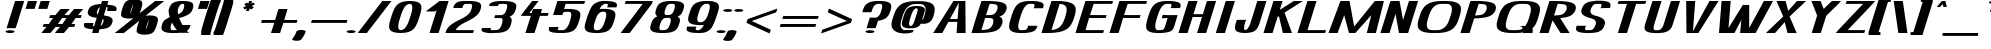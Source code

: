 SplineFontDB: 3.0
FontName: DOF-3-Italic
FullName: DOF-3-Italic
FamilyName: DOF-3
Weight: Italic
Copyright: The DOF family was created by Paul Bernhard. It is written in METAFONT, a typographic language created by Donald E. Knuth. The METAFONT bitmap output was traced using mftrace (lilypond.org/mftrace/), reencoded and converted to TTF using Fontforge (fontforge.github.io).\n\nAll source and font files can be found at: github.com/paulbernhard/dof\n\n=== LICENSE ===\n\nCopyright (c) 2017, Paul Bernhard (http://pbernhard.com | mail@pbernhard.com),\nwith Reserved Font Name DOF.\n\nThis Font Software is licensed under the SIL Open Font License, Version 1.1.\nThis license is copied below, and is also available with a FAQ at:\nhttp://scripts.sil.org/OFL\n\n\n-----------------------------------------------------------\nSIL OPEN FONT LICENSE Version 1.1 - 26 February 2007\n-----------------------------------------------------------\n\nPREAMBLE\nThe goals of the Open Font License (OFL) are to stimulate worldwide\ndevelopment of collaborative font projects, to support the font creation\nefforts of academic and linguistic communities, and to provide a free and\nopen framework in which fonts may be shared and improved in partnership\nwith others.\n\nThe OFL allows the licensed fonts to be used, studied, modified and\nredistributed freely as long as they are not sold by themselves. The\nfonts, including any derivative works, can be bundled, embedded, \nredistributed and/or sold with any software provided that any reserved\nnames are not used by derivative works. The fonts and derivatives,\nhowever, cannot be released under any other type of license. The\nrequirement for fonts to remain under this license does not apply\nto any document created using the fonts or their derivatives.\n\nDEFINITIONS\n"Font Software" refers to the set of files released by the Copyright\nHolder(s) under this license and clearly marked as such. This may\ninclude source files, build scripts and documentation.\n\n"Reserved Font Name" refers to any names specified as such after the\ncopyright statement(s).\n\n"Original Version" refers to the collection of Font Software components as\ndistributed by the Copyright Holder(s).\n\n"Modified Version" refers to any derivative made by adding to, deleting,\nor substituting -- in part or in whole -- any of the components of the\nOriginal Version, by changing formats or by porting the Font Software to a\nnew environment.\n\n"Author" refers to any designer, engineer, programmer, technical\nwriter or other person who contributed to the Font Software.\n\nPERMISSION & CONDITIONS\nPermission is hereby granted, free of charge, to any person obtaining\na copy of the Font Software, to use, study, copy, merge, embed, modify,\nredistribute, and sell modified and unmodified copies of the Font\nSoftware, subject to the following conditions:\n\n1) Neither the Font Software nor any of its individual components,\nin Original or Modified Versions, may be sold by itself.\n\n2) Original or Modified Versions of the Font Software may be bundled,\nredistributed and/or sold with any software, provided that each copy\ncontains the above copyright notice and this license. These can be\nincluded either as stand-alone text files, human-readable headers or\nin the appropriate machine-readable metadata fields within text or\nbinary files as long as those fields can be easily viewed by the user.\n\n3) No Modified Version of the Font Software may use the Reserved Font\nName(s) unless explicit written permission is granted by the corresponding\nCopyright Holder. This restriction only applies to the primary font name as\npresented to the users.\n\n4) The name(s) of the Copyright Holder(s) or the Author(s) of the Font\nSoftware shall not be used to promote, endorse or advertise any\nModified Version, except to acknowledge the contribution(s) of the\nCopyright Holder(s) and the Author(s) or with their explicit written\npermission.\n\n5) The Font Software, modified or unmodified, in part or in whole,\nmust be distributed entirely under this license, and must not be\ndistributed under any other license. The requirement for fonts to\nremain under this license does not apply to any document created\nusing the Font Software.\n\nTERMINATION\nThis license becomes null and void if any of the above conditions are\nnot met.\n\nDISCLAIMER\nTHE FONT SOFTWARE IS PROVIDED "AS IS", WITHOUT WARRANTY OF ANY KIND,\nEXPRESS OR IMPLIED, INCLUDING BUT NOT LIMITED TO ANY WARRANTIES OF\nMERCHANTABILITY, FITNESS FOR A PARTICULAR PURPOSE AND NONINFRINGEMENT\nOF COPYRIGHT, PATENT, TRADEMARK, OR OTHER RIGHT. IN NO EVENT SHALL THE\nCOPYRIGHT HOLDER BE LIABLE FOR ANY CLAIM, DAMAGES OR OTHER LIABILITY,\nINCLUDING ANY GENERAL, SPECIAL, INDIRECT, INCIDENTAL, OR CONSEQUENTIAL\nDAMAGES, WHETHER IN AN ACTION OF CONTRACT, TORT OR OTHERWISE, ARISING\nFROM, OUT OF THE USE OR INABILITY TO USE THE FONT SOFTWARE OR FROM\nOTHER DEALINGS IN THE FONT SOFTWARE.\n
Version: 1.1
ItalicAngle: 0
UnderlinePosition: -91.0222
UnderlineWidth: 45.5111
Ascent: 819
Descent: 205
InvalidEm: 0
LayerCount: 2
Layer: 0 0 "Back" 1
Layer: 1 0 "Fore" 0
OS2Version: 0
OS2_WeightWidthSlopeOnly: 0
OS2_UseTypoMetrics: 0
CreationTime: 1496052029
ModificationTime: 1496052167
OS2TypoAscent: 0
OS2TypoAOffset: 1
OS2TypoDescent: 0
OS2TypoDOffset: 1
OS2TypoLinegap: 0
OS2WinAscent: 0
OS2WinAOffset: 1
OS2WinDescent: 0
OS2WinDOffset: 1
HheadAscent: 0
HheadAOffset: 1
HheadDescent: 0
HheadDOffset: 1
OS2Vendor: 'PfEd'
MarkAttachClasses: 1
DEI: 91125
Encoding: ISO8859-1
UnicodeInterp: none
NameList: AGL For New Fonts
DisplaySize: -48
AntiAlias: 1
FitToEm: 0
WinInfo: 25 25 10
BeginPrivate: 3
lenIV 1 4
BlueValues 2 []
ForceBold 5 false
EndPrivate
BeginChars: 260 104

StartChar: space
Encoding: 32 32 0
Width: 429
VWidth: 910
Flags: HW
LayerCount: 2
EndChar

StartChar: exclam
Encoding: 33 33 1
Width: 493
VWidth: 910
Flags: HW
LayerCount: 2
Fore
SplineSet
385 816 m 2
 386 819 l 1
 502 819 l 1
 619 819 l 2
 619 818 617 811 614 803 c 0
 611 794 609 785 608 783 c 0
 606 775 422 186 412 156 c 2
 402 125 l 1
 286 125 l 2
 221 125 169 125 169 126 c 0
 169 127 369 765 378 792 c 0
 382 803 384 814 385 816 c 2
230 73 m 0
 290 78 356 65 371 46 c 0
 386 25 351 6 285 1 c 0
 270 0 247 0 232 1 c 0
 166 6 131 25 146 46 c 0
 156 59 189 69 230 73 c 0
EndSplineSet
EndChar

StartChar: quotedbl
Encoding: 34 34 2
Width: 506
VWidth: 910
Flags: HW
LayerCount: 2
Fore
SplineSet
228 812 m 2
 229 819 l 1
 346 819 l 2
 439 819 462 819 462 818 c 0
 461 817 448 772 431 717 c 2
 400 617 l 1
 283 617 l 2
 219 617 167 617 167 618 c 2
 167 618 216 775 228 812 c 2
524 719 m 2
 555 819 l 1
 672 819 l 1
 788 819 l 1
 788 817 l 2
 787 815 740 663 729 630 c 2
 725 617 l 1
 609 617 l 2
 506 617 492 617 492 618 c 0
 493 619 507 664 524 719 c 2
EndSplineSet
EndChar

StartChar: numbersign
Encoding: 35 35 3
Width: 998
VWidth: 910
Flags: HW
LayerCount: 2
Fore
SplineSet
485 531 m 1
 553 614 l 1
 669 614 l 2
 763 614 786 614 785 613 c 0
 785 612 754 576 718 531 c 0
 683 486 653 449 653 448 c 0
 652 447 665 447 708 447 c 2
 765 447 l 1
 831 531 l 1
 898 614 l 1
 1015 614 l 1
 1131 614 l 1
 1129 611 l 2
 1127 608 1096 571 1061 527 c 2
 998 448 l 1
 1046 447 l 2
 1084 447 1094 447 1094 446 c 0
 1093 445 1073 379 1071 375 c 0
 1071 373 1068 373 1005 373 c 2
 938 373 l 1
 885 308 l 1
 832 242 l 1
 880 241 l 2
 906 241 928 241 928 240 c 2
 928 240 921 217 910 182 c 2
 906 167 l 1
 839 167 l 1
 772 167 l 1
 705 84 l 1
 638 0 l 1
 522 0 l 2
 428 0 405 0 406 1 c 0
 406 2 436 39 471 84 c 0
 507 129 538 166 538 167 c 0
 539 168 528 167 482 167 c 2
 427 167 l 1
 360 84 l 1
 292 0 l 1
 176 0 l 2
 82 0 59 0 60 1 c 0
 60 2 91 39 127 85 c 2
 193 167 l 1
 145 167 l 2
 99 167 96 167 96 169 c 0
 97 171 118 237 119 239 c 0
 119 241 123 241 186 241 c 2
 253 241 l 1
 306 307 l 1
 359 373 l 1
 310 373 l 2
 284 373 262 373 262 374 c 2
 262 374 268 391 273 411 c 2
 285 447 l 1
 351 447 l 1
 419 447 l 1
 485 531 l 1
701 369 m 2
 705 373 l 1
 648 373 l 1
 592 373 l 1
 542 312 l 2
 516 278 492 249 490 246 c 2
 486 241 l 1
 542 241 l 1
 599 241 l 1
 648 303 l 2
 675 337 699 367 701 369 c 2
EndSplineSet
EndChar

StartChar: dollar
Encoding: 36 36 4
Width: 884
VWidth: 910
Flags: HW
LayerCount: 2
Fore
SplineSet
603 776 m 1
 617 819 l 1
 698 819 l 2
 764 819 780 819 779 818 c 0
 776 809 753 732 754 732 c 1
 754 731 757 731 761 731 c 0
 778 731 824 728 849 723 c 0
 907 715 948 700 968 682 c 0
 978 674 986 659 989 645 c 0
 991 632 990 616 985 603 c 0
 984 600 981 592 979 585 c 2
 976 573 l 1
 859 573 l 1
 743 573 l 1
 743 573 744 581 747 589 c 0
 756 617 758 629 756 640 c 0
 755 648 752 655 749 656 c 0
 747 656 743 657 738 657 c 2
 730 658 l 1
 696 551 l 2
 677 492 662 442 662 441 c 0
 662 439 661 439 664 439 c 0
 666 439 676 438 687 436 c 0
 764 425 815 408 849 383 c 0
 867 370 880 352 885 332 c 0
 887 326 887 322 887 309 c 0
 887 290 885 283 877 259 c 0
 856 193 824 154 773 129 c 0
 724 106 658 93 572 88 c 0
 560 87 551 87 551 87 c 1
 551 87 545 68 537 44 c 2
 524 0 l 1
 442 0 l 2
 386 0 361 0 361 1 c 0
 361 2 368 21 375 45 c 0
 382 68 388 86 387 87 c 0
 387 88 384 88 380 88 c 0
 363 88 317 91 292 96 c 0
 233 104 192 119 172 137 c 0
 158 149 150 169 150 188 c 0
 150 199 152 204 159 227 c 2
 166 246 l 1
 281 246 l 2
 346 246 398 246 398 245 c 2
 398 245 396 237 393 228 c 0
 384 201 382 190 384 179 c 0
 385 171 388 164 391 163 c 0
 393 163 397 162 402 162 c 2
 411 161 l 1
 445 270 l 1
 480 380 l 1
 474 380 l 2
 470 381 460 381 449 383 c 0
 396 390 355 400 324 414 c 0
 268 439 244 474 249 524 c 0
 253 558 272 605 294 634 c 0
 311 658 331 672 358 686 c 0
 399 707 457 722 528 728 c 0
 546 730 578 732 586 732 c 2
 590 732 l 1
 603 776 l 1
534 557 m 0
 550 609 564 652 564 652 c 2
 563 652 561 650 556 648 c 0
 536 638 517 614 502 583 c 0
 482 539 476 503 488 481 c 0
 491 476 503 460 505 461 c 0
 505 462 519 504 534 557 c 0
648 339 m 0
 646 343 643 347 640 350 c 2
 635 355 l 1
 606 263 l 2
 591 213 577 171 577 170 c 0
 576 168 586 174 593 180 c 0
 616 198 633 227 646 267 c 0
 652 287 654 294 654 309 c 0
 654 323 653 331 648 339 c 0
EndSplineSet
EndChar

StartChar: percent
Encoding: 37 37 5
Width: 1099
VWidth: 910
Flags: HW
LayerCount: 2
Fore
SplineSet
515 861 m 0
 554 863 597 861 631 855 c 0
 689 846 727 825 742 799 c 0
 755 774 754 737 740 681 c 0
 727 631 699 541 685 513 c 0
 683 509 683 507 683 506 c 2
 683 506 772 577 881 663 c 2
 1079 819 l 1
 1195 819 l 1
 1311 819 l 1
 1071 629 l 2
 939 525 832 440 832 440 c 2
 832 439 835 440 840 441 c 0
 864 446 895 449 929 450 c 0
 1026 452 1106 432 1133 398 c 0
 1146 383 1152 364 1151 336 c 0
 1149 305 1142 274 1119 202 c 0
 1095 124 1080 88 1058 55 c 0
 1038 24 1019 6 988 -9 c 0
 943 -32 874 -45 799 -43 c 0
 720 -41 659 -24 629 2 c 0
 623 7 615 19 611 26 c 0
 606 38 604 46 605 67 c 0
 605 102 612 133 639 219 c 0
 653 262 662 288 671 308 c 2
 674 314 l 1
 650 296 l 2
 637 285 548 214 452 138 c 2
 278 0 l 1
 161 0 l 2
 50 0 44 0 46 2 c 0
 74 24 525 381 525 381 c 1
 525 381 519 381 513 379 c 0
 487 374 460 371 426 370 c 0
 345 368 276 383 239 408 c 0
 222 419 213 431 208 451 c 0
 206 457 207 462 207 479 c 0
 207 500 209 515 215 542 c 0
 221 569 236 618 251 664 c 0
 272 726 294 767 321 796 c 0
 336 811 361 826 387 837 c 0
 421 850 469 859 515 861 c 0
515 725 m 0
 516 730 517 735 516 735 c 0
 515 735 501 704 496 690 c 0
 482 655 456 573 448 537 c 0
 444 523 440 496 440 494 c 0
 441 492 455 522 461 538 c 0
 469 558 476 579 487 616 c 0
 505 674 511 700 515 725 c 0
915 310 m 0
 916 318 917 326 917 326 c 2
 916 329 903 302 896 284 c 0
 880 244 851 152 844 116 c 0
 842 106 838 85 838 84 c 1
 839 84 842 89 846 96 c 0
 858 121 868 148 882 192 c 0
 901 253 910 285 915 310 c 0
EndSplineSet
EndChar

StartChar: ampersand
Encoding: 38 38 6
Width: 884
VWidth: 910
Flags: HW
LayerCount: 2
Fore
SplineSet
638 824 m 0
 655 825 728 825 745 824 c 0
 811 820 862 811 897 794 c 0
 916 785 929 776 938 764 c 0
 957 740 961 710 952 666 c 0
 947 642 935 604 928 587 c 0
 909 539 872 500 815 466 c 0
 773 442 730 425 638 396 c 0
 614 389 594 382 594 381 c 2
 594 381 603 359 609 344 c 0
 625 301 646 257 668 218 c 2
 677 202 l 1
 781 202 l 2
 869 202 885 202 885 201 c 0
 883 196 873 164 873 162 c 0
 873 160 865 140 860 130 c 0
 845 97 822 71 796 54 c 2
 789 48 l 2
 788 48 801 36 811 28 c 0
 826 15 841 8 854 3 c 2
 862 0 l 1
 745 0 l 2
 668 0 628 0 626 1 c 0
 623 2 619 2 610 1 c 0
 566 -4 541 -5 460 -5 c 0
 385 -6 373 -5 338 -1 c 0
 248 7 185 31 158 66 c 0
 144 85 138 108 139 136 c 0
 140 157 144 176 154 209 c 0
 163 243 171 262 182 281 c 0
 207 323 251 359 310 388 c 0
 325 395 350 406 352 406 c 2
 352 406 352 411 350 416 c 0
 335 466 325 515 323 553 c 0
 322 579 325 598 334 627 c 0
 352 685 374 725 403 752 c 0
 450 797 526 819 638 824 c 0
711 747 m 2
 707 751 l 1
 684 751 l 2
 671 751 659 750 658 750 c 0
 653 749 640 742 635 737 c 0
 631 735 625 729 620 724 c 0
 605 709 591 686 579 657 c 0
 574 642 561 605 560 597 c 0
 555 579 555 548 559 522 c 0
 561 509 565 482 566 481 c 0
 566 480 592 493 604 499 c 0
 644 521 672 546 690 580 c 0
 702 602 719 660 723 690 c 0
 726 715 722 735 711 747 c 2
441 208 m 0
 436 215 427 231 421 244 c 2
 410 266 l 1
 404 254 l 2
 393 232 379 185 374 155 c 0
 368 112 377 83 400 71 c 1
 405 69 l 1
 447 68 l 2
 485 68 532 69 534 70 c 0
 534 71 533 73 530 76 c 0
 503 107 468 158 441 208 c 0
EndSplineSet
EndChar

StartChar: parenleft
Encoding: 40 40 7
Width: 341
VWidth: 910
Flags: HW
LayerCount: 2
Fore
SplineSet
319 867 m 2
 322 870 l 1
 441 870 l 1
 558 870 l 1
 558 834 l 1
 558 797 l 1
 555 796 l 2
 546 791 535 767 513 706 c 0
 490 643 464 558 411 391 c 0
 343 171 315 78 299 12 c 2
 293 -8 l 1
 293 -29 l 1
 293 -51 l 1
 176 -51 l 2
 68 -51 58 -51 57 -49 c 0
 56 -48 56 -39 56 -2 c 0
 56 52 56 48 66 86 c 0
 82 152 109 245 177 465 c 0
 270 762 303 853 319 867 c 2
EndSplineSet
EndChar

StartChar: parenright
Encoding: 41 41 8
Width: 341
VWidth: 910
Flags: HW
LayerCount: 2
Fore
SplineSet
304 847 m 1
 304 870 l 1
 421 870 l 2
 529 870 540 870 541 868 c 0
 543 866 544 785 542 772 c 0
 536 734 506 630 431 393 c 0
 331 72 296 -28 279 -46 c 2
 275 -51 l 1
 157 -51 l 1
 40 -51 l 1
 40 -15 l 1
 40 23 l 1
 42 24 l 2
 48 27 58 45 69 71 c 0
 91 127 127 238 198 467 c 0
 258 660 284 746 299 807 c 2
 304 824 l 1
 304 847 l 1
EndSplineSet
EndChar

StartChar: asterisk
Encoding: 42 42 9
Width: 796
VWidth: 910
Flags: HW
LayerCount: 2
Fore
SplineSet
616 815 m 2
 617 819 l 1
 654 819 l 1
 691 819 l 1
 690 817 l 2
 690 816 686 802 681 786 c 0
 676 769 671 755 672 755 c 2
 672 755 684 760 699 768 c 0
 719 777 726 781 727 780 c 0
 730 777 763 729 762 729 c 2
 762 729 745 720 724 710 c 2
 685 692 l 1
 710 674 l 2
 724 664 736 656 737 655 c 0
 739 653 740 653 705 628 c 2
 671 602 l 1
 652 615 l 2
 639 623 632 628 632 628 c 2
 632 627 626 612 621 595 c 2
 612 563 l 1
 574 563 l 2
 554 563 538 563 538 564 c 2
 538 564 543 579 548 596 c 0
 553 614 558 629 558 629 c 2
 557 629 548 624 536 618 c 0
 524 613 512 606 508 604 c 2
 502 602 l 1
 483 628 l 2
 474 642 466 654 466 654 c 2
 466 655 483 663 504 673 c 0
 525 683 542 692 542 692 c 1
 542 692 532 700 518 709 c 0
 505 718 494 726 492 728 c 2
 490 730 l 1
 523 755 l 2
 541 770 557 780 558 780 c 0
 559 780 568 774 578 767 c 0
 588 760 596 754 597 755 c 0
 598 755 610 795 616 815 c 2
EndSplineSet
EndChar

StartChar: plus
Encoding: 43 43 10
Width: 998
VWidth: 910
Flags: HW
LayerCount: 2
Fore
SplineSet
571 600 m 2
 574 614 l 1
 691 614 l 2
 755 614 807 614 807 613 c 0
 807 612 796 577 760 461 c 2
 724 345 l 1
 893 344 l 1
 1062 344 l 1
 1056 325 l 2
 1053 315 1048 299 1046 291 c 0
 1043 282 1040 274 1039 273 c 2
 1039 270 l 1
 870 270 l 1
 701 270 l 1
 665 156 l 2
 645 93 627 34 624 26 c 0
 621 18 618 9 617 5 c 2
 616 0 l 1
 500 0 l 2
 436 0 383 0 383 1 c 0
 383 2 393 32 431 154 c 2
 467 270 l 1
 298 270 l 1
 128 271 l 1
 135 289 l 2
 138 299 142 314 145 322 c 0
 148 330 149 337 150 340 c 2
 151 344 l 1
 320 344 l 1
 490 345 l 1
 527 463 l 2
 548 529 564 583 565 584 c 0
 565 585 568 593 571 600 c 2
EndSplineSet
EndChar

StartChar: comma
Encoding: 44 44 11
Width: 290
VWidth: 910
Flags: HW
LayerCount: 2
Fore
SplineSet
135 73 m 0
 145 74 172 74 183 73 c 0
 218 70 247 63 262 53 c 0
 275 44 275 39 267 15 c 0
 252 -29 227 -76 202 -113 c 0
 182 -142 155 -176 148 -181 c 0
 135 -189 114 -195 85 -200 c 0
 68 -202 18 -202 2 -200 c 0
 -43 -194 -70 -182 -74 -167 c 0
 -75 -163 -72 -159 -61 -146 c 0
 -18 -93 15 -33 35 24 c 0
 42 45 42 45 47 49 c 0
 61 61 95 70 135 73 c 0
EndSplineSet
EndChar

StartChar: hyphen
Encoding: 45 45 12
Width: 998
VWidth: 910
Flags: HW
LayerCount: 2
Fore
SplineSet
143 317 m 2
 151 344 l 1
 607 344 l 1
 1062 344 l 1
 1056 326 l 2
 1053 316 1048 299 1045 289 c 2
 1039 270 l 1
 583 270 l 1
 128 270 l 1
 132 280 l 2
 133 285 138 302 143 317 c 2
EndSplineSet
EndChar

StartChar: period
Encoding: 46 46 13
Width: 290
VWidth: 910
Flags: HW
LayerCount: 2
Fore
SplineSet
128 73 m 0
 188 78 254 65 269 46 c 0
 284 25 249 6 183 1 c 0
 168 0 145 0 130 1 c 0
 64 6 29 25 44 46 c 0
 54 59 87 69 128 73 c 0
EndSplineSet
EndChar

StartChar: slash
Encoding: 47 47 14
Width: 695
VWidth: 910
Flags: HW
LayerCount: 2
Fore
SplineSet
360 411 m 2
 674 819 l 1
 790 819 l 2
 860 819 907 819 907 818 c 2
 907 818 765 634 592 409 c 2
 278 0 l 1
 161 0 l 1
 45 0 l 1
 46 2 l 2
 47 3 188 187 360 411 c 2
EndSplineSet
EndChar

StartChar: zero
Encoding: 48 48 15
Width: 884
VWidth: 910
Flags: HW
LayerCount: 2
Fore
SplineSet
644 824 m 0
 665 825 708 825 730 824 c 0
 849 819 931 789 962 742 c 0
 994 695 991 618 954 489 c 0
 939 435 909 339 894 299 c 0
 859 203 822 137 777 92 c 0
 713 28 602 -5 453 -5 c 0
 312 -5 213 24 178 77 c 0
 147 123 149 197 183 320 c 0
 192 350 215 425 231 475 c 0
 271 599 312 676 363 727 c 0
 420 784 514 818 644 824 c 0
711 746 m 1
 704 751 l 1
 690 751 l 2
 682 751 675 751 674 750 c 0
 673 750 668 750 665 749 c 0
 638 744 606 726 582 701 c 0
 536 654 500 581 461 460 c 0
 422 340 404 276 396 229 c 0
 381 142 393 91 430 73 c 2
 437 69 l 1
 454 69 l 2
 473 69 481 70 497 76 c 0
 532 89 564 116 593 161 c 0
 628 215 654 274 692 395 c 0
 727 509 740 554 746 604 c 0
 758 682 746 729 711 746 c 1
EndSplineSet
EndChar

StartChar: one
Encoding: 49 49 16
Width: 616
VWidth: 910
Flags: HW
LayerCount: 2
Fore
SplineSet
375 685 m 1
 551 819 l 1
 667 819 l 2
 778 819 784 819 784 817 c 0
 782 813 536 28 532 15 c 2
 528 0 l 1
 411 0 l 1
 295 0 l 1
 296 2 l 2
 301 18 478 585 477 585 c 2
 477 585 467 578 454 568 c 2
 431 551 l 1
 315 551 l 1
 199 552 l 1
 375 685 l 1
EndSplineSet
EndChar

StartChar: two
Encoding: 50 50 17
Width: 884
VWidth: 910
Flags: HW
LayerCount: 2
Fore
SplineSet
609 824 m 0
 634 825 759 824 776 823 c 0
 837 818 881 811 916 798 c 0
 970 779 996 753 1002 712 c 0
 1006 685 1000 651 985 600 c 0
 978 580 974 571 965 552 c 0
 930 481 867 424 758 360 c 0
 733 346 713 335 653 304 c 0
 583 269 551 253 526 238 c 0
 440 189 388 142 355 85 c 2
 349 75 l 1
 583 74 l 2
 713 74 819 74 819 73 c 2
 819 73 809 39 802 18 c 2
 796 0 l 1
 442 0 l 2
 128 0 88 0 88 1 c 0
 89 2 92 11 95 21 c 0
 104 51 111 73 113 75 c 2
 120 87 l 1
 156 159 223 219 339 283 c 0
 363 296 387 309 453 342 c 0
 539 387 567 402 605 427 c 0
 634 447 656 464 679 486 c 0
 695 503 706 517 718 534 c 0
 736 561 746 584 758 626 c 0
 772 674 774 707 763 729 c 0
 759 737 752 743 745 748 c 2
 740 751 l 1
 684 750 l 2
 595 750 586 749 565 729 c 0
 547 711 536 689 523 646 c 2
 521 637 l 1
 404 637 l 2
 293 637 288 637 288 639 c 0
 289 640 291 649 294 659 c 0
 303 688 304 692 310 705 c 0
 330 746 359 772 403 789 c 0
 453 809 518 820 609 824 c 0
EndSplineSet
EndChar

StartChar: three
Encoding: 51 51 18
Width: 884
VWidth: 910
Flags: HW
LayerCount: 2
Fore
SplineSet
592 827 m 0
 603 828 674 827 684 826 c 0
 689 825 708 826 726 825 c 0
 778 823 806 821 837 816 c 0
 894 808 936 796 965 776 c 0
 980 765 991 755 998 740 c 0
 1014 705 1010 662 984 580 c 0
 965 524 945 488 917 459 c 0
 897 440 869 423 840 411 c 2
 833 407 l 1
 833 407 838 404 843 400 c 0
 861 389 871 377 879 362 c 0
 895 328 893 287 867 207 c 0
 847 147 826 110 797 81 c 0
 766 50 723 29 664 14 c 0
 616 2 569 -3 490 -5 c 0
 472 -6 451 -7 445 -7 c 0
 428 -9 350 -9 331 -7 c 0
 279 -3 237 3 198 13 c 0
 164 21 142 32 128 46 c 0
 115 59 111 75 116 90 c 0
 117 92 120 101 122 109 c 2
 127 125 l 1
 244 125 l 2
 337 125 360 125 360 124 c 0
 355 109 349 87 348 82 c 0
 347 77 347 76 348 73 c 0
 349 69 348 69 360 66 c 0
 374 64 395 65 411 66 c 0
 420 68 439 67 466 68 c 0
 496 69 509 69 514 70 c 0
 554 77 587 107 612 157 c 0
 620 173 625 184 633 208 c 0
 649 258 655 287 655 314 c 0
 655 331 655 339 650 350 c 0
 645 360 635 368 626 371 c 0
 623 372 597 373 532 373 c 2
 442 374 l 1
 449 393 l 2
 452 403 455 413 455 415 c 0
 456 416 458 424 461 432 c 2
 465 447 l 1
 536 447 l 2
 612 447 629 448 642 451 c 0
 661 456 678 467 694 482 c 0
 709 497 719 510 730 533 c 0
 746 566 766 626 772 664 c 0
 775 679 775 704 773 714 c 0
 768 731 758 745 745 749 c 0
 743 750 724 751 701 751 c 0
 676 752 655 752 648 753 c 0
 633 755 622 755 608 754 c 0
 594 753 569 748 566 747 c 0
 561 744 554 737 551 732 c 0
 550 729 546 720 543 711 c 2
 538 695 l 1
 421 694 l 1
 305 694 l 1
 310 710 l 2
 313 718 316 727 317 731 c 0
 319 740 324 749 330 756 c 0
 347 779 383 796 431 807 c 0
 480 818 528 824 592 827 c 0
EndSplineSet
EndChar

StartChar: four
Encoding: 52 52 19
Width: 818
VWidth: 910
Flags: HW
LayerCount: 2
Fore
SplineSet
370 634 m 1
 517 819 l 1
 599 819 l 2
 664 819 680 819 679 818 c 0
 678 816 454 533 449 527 c 2
 445 522 l 1
 476 522 l 1
 507 522 l 1
 517 556 l 2
 522 574 529 596 532 602 c 2
 535 614 l 1
 652 614 l 2
 754 614 768 614 768 613 c 0
 766 609 740 524 740 523 c 0
 740 522 781 522 838 522 c 2
 938 522 l 1
 926 485 l 1
 915 449 l 1
 816 449 l 1
 716 449 l 1
 715 441 l 2
 713 436 681 336 644 218 c 2
 576 1 l 1
 460 0 l 2
 367 0 343 0 343 1 c 0
 344 2 375 102 413 224 c 0
 451 346 482 446 483 447 c 0
 483 449 477 449 354 449 c 2
 224 450 l 1
 370 634 l 1
EndSplineSet
EndChar

StartChar: five
Encoding: 53 53 20
Width: 884
VWidth: 910
Flags: HW
LayerCount: 2
Fore
SplineSet
343 816 m 2
 344 819 l 1
 698 819 l 1
 1052 819 l 2
 1052 818 1051 811 1048 803 c 0
 1045 794 1042 785 1041 783 c 0
 1040 781 1039 778 1039 776 c 0
 1038 774 1036 766 1033 759 c 2
 1029 745 l 1
 792 745 l 1
 554 745 l 1
 535 682 l 2
 524 647 515 619 515 618 c 1
 516 618 529 618 545 619 c 0
 578 620 680 620 701 618 c 0
 771 613 820 602 857 585 c 0
 887 570 906 555 918 531 c 0
 936 496 936 450 920 384 c 0
 910 342 884 259 869 221 c 0
 834 128 790 74 722 40 c 0
 677 18 619 3 549 -2 c 0
 519 -5 490 -5 441 -5 c 0
 334 -5 269 0 214 14 c 0
 159 27 133 44 123 76 c 0
 121 83 121 106 124 114 c 0
 125 118 127 127 130 136 c 2
 136 151 l 1
 257 151 l 1
 378 151 l 1
 368 133 l 2
 356 111 354 108 355 93 c 0
 355 85 355 82 357 77 c 0
 359 73 360 72 362 71 c 0
 367 68 466 67 489 69 c 0
 506 71 526 77 542 89 c 0
 575 112 604 151 626 200 c 0
 641 234 659 287 679 354 c 0
 702 435 705 484 688 518 c 0
 685 525 682 528 677 533 c 0
 673 537 668 541 665 543 c 2
 661 545 l 1
 623 546 l 2
 558 546 520 544 511 539 c 0
 504 535 492 524 487 516 c 0
 478 503 478 502 476 482 c 0
 476 472 475 464 475 463 c 2
 354 463 l 1
 233 464 l 1
 239 483 l 2
 252 526 330 773 335 792 c 0
 340 803 342 813 343 816 c 2
EndSplineSet
EndChar

StartChar: six
Encoding: 54 54 21
Width: 884
VWidth: 910
Flags: HW
LayerCount: 2
Fore
SplineSet
610 824 m 0
 622 825 728 824 744 823 c 0
 824 818 877 809 918 792 c 0
 929 787 933 785 942 779 c 0
 950 774 953 771 959 763 c 0
 970 748 975 728 972 708 c 0
 971 704 968 693 964 681 c 2
 958 659 l 1
 836 659 l 1
 715 659 l 2
 715 660 720 667 725 676 c 0
 730 684 734 695 736 699 c 0
 739 708 741 720 739 728 c 0
 738 735 735 744 732 746 c 0
 730 749 716 750 683 751 c 2
 654 751 l 1
 647 748 l 2
 631 741 615 732 600 718 c 0
 583 703 574 694 559 672 c 0
 544 647 526 616 529 616 c 0
 538 619 665 621 699 618 c 0
 770 613 820 602 857 585 c 0
 887 570 906 555 918 531 c 0
 936 496 936 450 920 384 c 0
 910 342 884 259 869 221 c 0
 822 96 755 37 635 11 c 0
 580 -2 523 -6 436 -5 c 0
 390 -4 376 -4 349 -1 c 0
 275 5 221 23 188 49 c 0
 155 74 141 114 146 168 c 0
 150 211 161 254 204 389 c 0
 250 531 288 622 330 686 c 0
 352 718 370 737 398 757 c 0
 453 796 523 819 610 824 c 0
665 543 m 2
 661 545 l 1
 628 546 l 2
 610 546 591 545 586 545 c 0
 554 542 517 517 488 479 c 0
 456 437 433 379 398 260 c 0
 375 179 372 130 389 96 c 0
 392 89 395 86 400 81 c 0
 404 77 408 73 411 71 c 2
 417 69 l 1
 446 68 l 2
 483 68 497 69 510 74 c 0
 532 81 553 95 573 117 c 0
 604 149 627 194 650 263 c 0
 657 285 672 330 679 354 c 0
 702 435 705 484 688 518 c 0
 685 525 682 528 677 533 c 0
 673 537 668 541 665 543 c 2
EndSplineSet
EndChar

StartChar: seven
Encoding: 55 55 22
Width: 796
VWidth: 910
Flags: HW
LayerCount: 2
Fore
SplineSet
289 782 m 1
 300 819 l 1
 646 819 l 1
 992 819 l 1
 991 816 l 2
 990 815 985 799 980 781 c 0
 974 763 969 746 968 745 c 0
 967 743 407 5 404 2 c 0
 403 0 396 0 287 0 c 2
 170 1 l 1
 453 373 l 1
 735 745 l 1
 506 745 l 1
 277 745 l 1
 289 782 l 1
EndSplineSet
EndChar

StartChar: eight
Encoding: 56 56 23
Width: 884
VWidth: 910
Flags: HW
LayerCount: 2
Fore
SplineSet
618 824 m 0
 641 825 758 824 776 823 c 0
 852 818 903 806 940 787 c 0
 972 771 989 752 997 725 c 0
 999 716 999 713 999 696 c 0
 999 681 999 675 997 666 c 0
 993 643 983 608 974 582 c 0
 955 528 932 491 902 466 c 0
 887 453 862 440 837 429 c 2
 835 428 l 1
 844 421 l 2
 880 398 896 370 895 326 c 0
 894 302 889 278 877 241 c 0
 854 165 837 129 808 94 c 0
 766 44 694 13 593 1 c 0
 548 -4 508 -5 435 -5 c 0
 369 -4 343 -2 305 3 c 0
 215 16 160 43 143 86 c 0
 129 118 133 159 154 228 c 0
 177 304 198 346 231 380 c 0
 251 399 276 415 305 428 c 0
 311 431 318 433 318 434 c 2
 312 438 l 2
 269 463 257 503 272 568 c 0
 277 593 289 629 299 654 c 0
 313 690 328 717 350 739 c 0
 375 765 416 787 464 802 c 0
 506 814 557 821 618 824 c 0
743 748 m 0
 739 750 738 750 694 751 c 0
 632 751 624 750 606 742 c 0
 594 736 585 729 574 719 c 0
 549 693 531 656 512 590 c 0
 495 531 495 493 514 476 c 0
 524 467 521 468 567 467 c 0
 628 467 641 468 659 477 c 0
 686 490 709 513 725 548 c 0
 741 580 758 632 764 669 c 0
 766 678 765 683 765 696 c 0
 765 714 764 722 759 732 c 0
 755 738 748 745 743 748 c 0
633 390 m 2
 628 393 l 1
 583 393 l 2
 527 393 517 393 502 388 c 0
 495 385 480 378 474 374 c 0
 440 351 417 314 396 252 c 0
 384 219 375 186 370 161 c 0
 368 150 369 145 369 131 c 0
 369 112 370 103 375 92 c 0
 379 84 389 75 396 71 c 2
 401 69 l 1
 442 68 l 2
 487 68 509 69 520 72 c 0
 559 82 591 113 614 162 c 0
 631 197 654 266 659 302 c 0
 664 333 662 357 652 372 c 0
 648 378 639 386 633 390 c 2
EndSplineSet
EndChar

StartChar: nine
Encoding: 57 57 24
Width: 884
VWidth: 910
Flags: HW
LayerCount: 2
Fore
SplineSet
637 824 m 0
 652 825 752 824 765 823 c 0
 837 818 884 807 921 790 c 0
 945 778 960 767 972 752 c 0
 987 732 996 708 997 677 c 0
 998 644 992 610 977 558 c 0
 962 504 918 375 902 330 c 0
 860 214 818 135 778 92 c 0
 747 60 703 33 654 16 c 0
 629 8 594 1 563 -2 c 0
 542 -5 520 -5 482 -5 c 0
 358 -5 279 4 224 27 c 0
 213 32 208 34 199 40 c 0
 191 45 188 48 182 56 c 0
 170 71 165 92 170 114 c 0
 170 119 173 130 177 140 c 0
 180 150 183 158 183 159 c 0
 183 160 205 160 304 160 c 0
 370 160 425 160 425 159 c 2
 425 159 420 151 415 142 c 0
 407 127 405 123 403 117 c 0
 401 106 401 90 404 83 c 0
 407 74 410 71 415 71 c 0
 422 70 456 68 472 68 c 0
 486 68 487 68 493 71 c 0
 519 82 547 103 567 128 c 0
 573 135 585 151 592 165 c 0
 597 174 613 202 613 203 c 2
 613 203 609 202 605 202 c 0
 570 199 475 198 440 201 c 0
 352 207 293 223 255 251 c 0
 245 258 240 263 233 272 c 0
 222 286 216 301 211 322 c 0
 209 330 209 334 209 354 c 0
 209 378 210 386 216 415 c 0
 224 457 255 556 274 605 c 0
 312 700 362 755 438 787 c 0
 489 809 550 820 637 824 c 0
730 748 m 2
 725 750 l 1
 692 751 l 2
 674 751 655 750 650 750 c 0
 612 746 566 711 535 658 c 0
 517 627 502 592 484 536 c 0
 474 506 463 469 458 450 c 0
 435 366 436 312 463 286 c 0
 467 282 472 278 475 276 c 2
 481 274 l 1
 510 273 l 2
 548 273 559 274 573 279 c 0
 605 289 637 316 662 354 c 0
 687 391 701 426 729 513 c 0
 746 569 753 597 758 623 c 0
 769 679 763 717 742 738 c 0
 738 742 733 746 730 748 c 2
EndSplineSet
EndChar

StartChar: colon
Encoding: 58 58 25
Width: 290
VWidth: 910
Flags: HW
LayerCount: 2
Fore
SplineSet
298 613 m 0
 340 617 389 612 417 601 c 0
 442 592 449 578 437 566 c 0
 419 548 355 537 299 542 c 0
 233 547 198 566 213 587 c 0
 223 600 257 609 298 613 c 0
128 73 m 0
 188 78 254 65 269 46 c 0
 284 25 249 6 183 1 c 0
 168 0 145 0 130 1 c 0
 64 6 29 25 44 46 c 0
 54 59 87 69 128 73 c 0
EndSplineSet
EndChar

StartChar: semicolon
Encoding: 59 59 26
Width: 290
VWidth: 910
Flags: HW
LayerCount: 2
Fore
SplineSet
298 613 m 0
 340 617 389 612 417 601 c 0
 442 592 449 578 437 566 c 0
 419 548 355 537 299 542 c 0
 233 547 198 566 213 587 c 0
 223 600 257 609 298 613 c 0
135 73 m 0
 145 74 172 74 183 73 c 0
 218 70 247 63 262 53 c 0
 275 44 275 39 267 15 c 0
 252 -29 227 -76 202 -113 c 0
 182 -142 155 -176 148 -181 c 0
 135 -189 114 -195 85 -200 c 0
 68 -202 18 -202 2 -200 c 0
 -43 -194 -70 -182 -74 -167 c 0
 -75 -163 -72 -159 -61 -146 c 0
 -18 -93 15 -33 35 24 c 0
 42 45 42 45 47 49 c 0
 61 61 95 70 135 73 c 0
EndSplineSet
EndChar

StartChar: less
Encoding: 60 60 27
Width: 998
VWidth: 910
Flags: HW
LayerCount: 2
Fore
SplineSet
653 491 m 0
 862 565 1033 625 1033 625 c 2
 1033 624 1027 603 1019 577 c 0
 1009 546 1003 530 1002 529 c 0
 1001 529 861 479 691 419 c 0
 521 359 380 309 379 308 c 0
 377 308 418 288 613 199 c 0
 743 140 852 90 857 88 c 2
 865 85 l 1
 849 37 l 2
 841 11 835 -10 835 -11 c 1
 834 -11 242 259 242 260 c 0
 242 261 271 354 272 355 c 2
 272 355 444 416 653 491 c 0
EndSplineSet
EndChar

StartChar: equal
Encoding: 61 61 28
Width: 998
VWidth: 910
Flags: HW
LayerCount: 2
Fore
SplineSet
184 446 m 0
 184 447 389 447 639 447 c 2
 1094 447 l 1
 1093 443 l 2
 1092 440 1086 424 1081 406 c 2
 1071 372 l 1
 616 372 l 2
 293 372 161 372 161 373 c 0
 161 374 183 445 184 446 c 0
109 208 m 2
 119 242 l 1
 574 242 l 1
 1029 242 l 1
 1029 239 l 2
 1028 238 1024 221 1018 203 c 2
 1007 168 l 1
 552 167 l 1
 96 167 l 1
 97 171 l 2
 98 174 104 190 109 208 c 2
EndSplineSet
EndChar

StartChar: greater
Encoding: 62 62 29
Width: 998
VWidth: 910
Flags: HW
LayerCount: 2
Fore
SplineSet
353 616 m 0
 355 621 356 625 357 625 c 2
 357 625 491 565 653 491 c 0
 859 397 948 355 948 354 c 0
 948 353 942 331 934 306 c 2
 919 259 l 1
 539 124 l 2
 330 50 157 -11 157 -10 c 2
 157 -10 164 12 172 37 c 2
 188 85 l 1
 496 195 l 2
 666 255 807 305 809 306 c 2
 814 308 l 1
 571 418 l 2
 437 479 327 529 327 530 c 2
 327 530 332 548 339 569 c 0
 345 590 351 611 353 616 c 0
EndSplineSet
EndChar

StartChar: question
Encoding: 63 63 30
Width: 796
VWidth: 910
Flags: HW
LayerCount: 2
Fore
SplineSet
586 824 m 0
 600 825 716 824 729 823 c 0
 777 819 805 815 838 807 c 0
 875 797 907 782 925 765 c 0
 930 760 939 748 943 741 c 0
 957 716 959 684 951 644 c 0
 946 619 935 578 920 536 c 0
 898 473 872 429 838 400 c 0
 822 386 796 371 774 360 c 0
 734 339 683 324 634 319 c 0
 625 318 617 317 615 316 c 0
 614 316 611 304 590 238 c 0
 577 196 565 160 563 157 c 0
 562 153 560 144 558 138 c 2
 553 126 l 1
 437 125 l 1
 320 125 l 1
 323 133 l 2
 324 138 327 146 329 152 c 0
 339 183 394 362 395 365 c 0
 396 366 398 374 401 381 c 2
 405 396 l 1
 489 396 l 1
 572 396 l 1
 577 399 l 2
 609 415 633 435 651 463 c 0
 669 489 681 518 699 577 c 0
 725 659 729 698 714 727 c 0
 710 735 700 744 694 748 c 2
 691 751 l 1
 644 751 l 2
 602 751 596 750 589 749 c 0
 574 745 558 738 543 727 c 0
 535 721 517 702 511 693 c 0
 497 676 486 653 476 628 c 0
 471 613 452 560 447 543 c 2
 445 536 l 1
 329 536 l 2
 265 536 212 536 212 537 c 2
 212 537 214 544 217 553 c 0
 220 562 223 571 223 575 c 0
 226 584 238 619 243 634 c 0
 263 685 288 722 319 747 c 0
 361 782 419 805 496 816 c 0
 523 820 543 822 586 824 c 0
381 73 m 0
 441 78 507 65 522 46 c 0
 537 25 502 6 436 1 c 0
 421 0 398 0 383 1 c 0
 317 6 282 25 297 46 c 0
 307 59 340 69 381 73 c 0
EndSplineSet
EndChar

StartChar: at
Encoding: 64 64 31
Width: 1188
VWidth: 910
Flags: HW
LayerCount: 2
Fore
SplineSet
746 807 m 0
 775 808 893 808 921 807 c 0
 996 804 1049 798 1098 786 c 0
 1205 760 1259 713 1271 634 c 0
 1276 606 1273 564 1265 524 c 0
 1258 487 1235 406 1224 380 c 0
 1209 343 1184 307 1156 283 c 0
 1118 250 1071 234 1009 229 c 0
 981 227 942 229 918 234 c 0
 916 234 916 234 913 227 c 0
 906 212 893 192 880 179 c 0
 837 133 763 113 646 113 c 0
 565 113 506 124 469 148 c 0
 446 163 434 184 431 215 c 0
 427 246 435 288 453 351 c 0
 460 377 481 441 488 463 c 0
 522 561 556 616 604 646 c 0
 653 677 727 692 823 690 c 0
 867 689 892 686 920 681 c 0
 970 671 1001 652 1014 626 c 0
 1020 614 1021 607 1021 590 c 0
 1021 563 1020 558 982 434 c 0
 966 382 952 339 951 337 c 0
 951 335 952 335 958 335 c 2
 963 336 l 1
 970 346 l 2
 978 358 988 375 993 389 c 0
 999 405 1017 463 1025 495 c 0
 1041 561 1045 610 1034 648 c 0
 1024 687 996 716 960 726 c 0
 940 732 924 734 855 735 c 0
 755 736 720 733 684 723 c 0
 652 713 620 697 593 674 c 0
 579 664 556 641 546 628 c 0
 517 592 495 550 473 493 c 0
 456 450 423 345 413 302 c 0
 390 212 395 153 425 113 c 0
 436 99 454 83 469 73 c 0
 476 68 493 59 495 59 c 0
 496 59 497 61 498 64 c 2
 499 68 l 1
 615 68 l 2
 679 68 732 68 732 67 c 2
 732 67 730 60 727 51 c 0
 724 42 721 33 721 30 c 0
 719 24 715 20 709 15 c 0
 699 9 684 3 657 -2 c 0
 560 -25 448 -25 360 -2 c 0
 288 16 234 50 199 96 c 0
 177 125 168 155 166 197 c 0
 165 236 172 280 190 345 c 0
 204 391 230 472 242 502 c 0
 260 551 282 593 304 624 c 0
 336 670 372 704 418 731 c 0
 433 739 462 754 479 760 c 0
 550 788 634 803 746 807 c 0
823 628 m 2
 819 631 l 1
 807 631 l 2
 797 631 795 631 788 628 c 0
 758 617 731 589 706 538 c 0
 688 502 673 461 644 365 c 0
 624 301 616 258 617 226 c 0
 618 200 623 186 635 176 c 2
 640 172 l 1
 654 172 l 2
 667 172 668 173 674 176 c 0
 699 189 721 215 736 253 c 0
 742 268 746 278 786 405 c 0
 829 542 829 546 833 563 c 0
 836 578 837 600 834 609 c 0
 831 616 827 623 823 628 c 2
EndSplineSet
EndChar

StartChar: A
Encoding: 65 65 32
Width: 942
VWidth: 910
Flags: HW
LayerCount: 2
Fore
SplineSet
316 411 m 2
 574 819 l 1
 727 819 l 1
 880 819 l 1
 880 800 l 2
 880 785 885 194 886 31 c 1
 887 0 l 1
 770 0 l 1
 654 0 l 1
 654 3 l 2
 654 6 674 272 675 280 c 2
 675 286 l 1
 561 286 l 1
 445 286 l 1
 367 143 l 1
 289 0 l 1
 173 0 l 2
 107 0 56 0 56 1 c 2
 56 1 173 186 316 411 c 2
697 568 m 0
 706 682 714 776 714 776 c 2
 713 776 487 361 486 360 c 0
 486 359 529 360 583 360 c 2
 681 360 l 1
 681 360 688 453 697 568 c 0
EndSplineSet
EndChar

StartChar: B
Encoding: 66 66 33
Width: 884
VWidth: 910
Flags: HW
LayerCount: 2
Fore
SplineSet
343 817 m 2
 344 819 l 1
 458 819 l 2
 522 819 577 819 585 818 c 0
 593 817 610 817 624 816 c 0
 749 811 847 794 910 767 c 0
 952 749 977 723 987 683 c 0
 991 670 991 659 991 643 c 0
 990 621 986 600 976 573 c 0
 950 504 910 457 853 429 c 0
 843 424 817 414 808 410 c 0
 803 409 801 407 804 407 c 0
 806 407 825 397 833 392 c 0
 854 380 866 368 875 349 c 0
 889 320 889 283 876 234 c 0
 871 216 865 201 857 184 c 0
 832 133 789 92 737 66 c 0
 676 35 571 13 441 5 c 0
 377 0 326 0 198 0 c 0
 101 0 88 0 88 1 c 0
 89 2 92 11 95 21 c 0
 98 31 102 45 104 51 c 0
 107 57 133 142 162 238 c 0
 192 334 218 413 218 415 c 0
 219 416 244 500 276 601 c 0
 308 702 336 791 338 800 c 0
 341 808 343 816 343 817 c 2
609 743 m 0
 600 743 584 744 573 745 c 2
 554 745 l 1
 508 598 l 2
 483 517 462 450 461 449 c 2
 461 447 l 1
 492 447 l 2
 545 447 584 448 608 453 c 0
 635 458 659 467 675 481 c 0
 704 504 727 535 744 580 c 0
 763 629 763 671 745 702 c 0
 740 710 730 720 724 724 c 0
 705 733 665 739 609 743 c 0
570 371 m 0
 564 372 531 372 498 373 c 2
 438 373 l 1
 436 368 l 2
 431 351 346 77 345 76 c 0
 344 73 394 76 438 81 c 0
 479 86 516 94 535 103 c 0
 570 118 604 154 625 193 c 0
 635 212 642 233 647 258 c 0
 656 302 651 335 634 352 c 0
 622 363 606 368 570 371 c 0
EndSplineSet
EndChar

StartChar: C
Encoding: 67 67 34
Width: 884
VWidth: 910
Flags: HW
LayerCount: 2
Fore
SplineSet
644 824 m 0
 662 825 774 824 796 823 c 0
 869 819 921 811 962 797 c 0
 985 789 1002 781 1014 771 c 0
 1024 763 1034 748 1038 733 c 0
 1040 727 1039 723 1039 710 c 0
 1039 691 1039 687 1031 662 c 0
 1027 652 1025 643 1024 641 c 2
 1023 638 l 1
 902 637 l 1
 781 637 l 1
 791 655 l 2
 802 675 803 681 806 697 c 0
 809 715 804 737 796 744 c 0
 794 747 793 746 786 748 c 0
 772 750 731 751 698 751 c 0
 673 750 667 750 661 748 c 0
 633 742 605 725 582 701 c 0
 536 654 500 581 461 460 c 0
 422 340 404 276 396 229 c 0
 381 142 393 91 430 73 c 2
 437 69 l 1
 481 69 l 2
 551 69 575 72 590 82 c 0
 604 91 621 111 629 129 c 0
 635 142 636 146 637 162 c 0
 638 169 638 177 639 179 c 2
 639 182 l 1
 760 182 l 1
 881 182 l 1
 875 163 l 2
 866 133 865 129 860 120 c 0
 846 90 824 64 796 47 c 0
 751 19 672 2 561 -4 c 0
 532 -6 439 -6 414 -5 c 0
 279 1 196 35 170 92 c 0
 147 140 153 216 188 337 c 0
 208 403 237 496 253 539 c 0
 286 625 321 685 363 727 c 0
 420 784 513 817 644 824 c 0
EndSplineSet
EndChar

StartChar: D
Encoding: 68 68 35
Width: 862
VWidth: 910
Flags: HW
LayerCount: 2
Fore
SplineSet
343 816 m 2
 344 819 l 1
 461 819 l 2
 529 819 577 819 577 818 c 2
 577 818 582 817 588 817 c 0
 644 813 681 810 719 804 c 0
 787 793 839 776 879 752 c 0
 937 717 964 671 967 603 c 0
 968 554 957 499 932 415 c 0
 905 326 879 266 848 217 c 0
 822 175 789 138 754 112 c 0
 676 55 567 20 422 7 c 0
 397 4 385 4 347 2 c 0
 335 1 281 1 208 0 c 0
 97 0 88 0 88 2 c 1
 89 2 92 11 95 21 c 0
 108 63 331 776 336 793 c 0
 340 803 342 814 343 816 c 2
590 741 m 0
 567 744 554 745 554 743 c 0
 553 742 507 593 451 411 c 0
 394 229 347 79 346 78 c 0
 346 76 345 76 350 76 c 0
 416 83 454 94 498 116 c 0
 525 131 547 145 571 169 c 0
 618 216 652 280 686 379 c 0
 726 500 740 574 731 630 c 0
 726 659 715 680 698 697 c 0
 673 722 641 736 590 741 c 0
EndSplineSet
EndChar

StartChar: E
Encoding: 69 69 36
Width: 862
VWidth: 910
Flags: HW
LayerCount: 2
Fore
SplineSet
343 816 m 2
 344 819 l 1
 698 819 l 2
 893 819 1052 819 1052 818 c 0
 1052 817 1042 784 1040 779 c 0
 1039 777 1037 769 1035 761 c 2
 1029 746 l 1
 792 745 l 1
 555 745 l 1
 508 596 l 1
 461 448 l 1
 674 447 l 2
 844 447 886 447 886 446 c 0
 885 445 883 437 880 428 c 0
 873 407 869 390 865 380 c 2
 863 372 l 1
 651 372 l 1
 438 372 l 1
 392 224 l 2
 367 143 346 76 345 75 c 0
 345 74 393 74 582 74 c 0
 749 74 819 74 819 73 c 0
 819 72 809 40 807 34 c 0
 806 32 805 23 802 15 c 2
 796 1 l 1
 442 0 l 2
 117 0 88 0 88 2 c 1
 89 2 92 11 95 21 c 0
 108 63 331 776 336 793 c 0
 340 803 342 814 343 816 c 2
EndSplineSet
EndChar

StartChar: F
Encoding: 70 70 37
Width: 862
VWidth: 910
Flags: HW
LayerCount: 2
Fore
SplineSet
343 816 m 2
 344 819 l 1
 698 819 l 2
 893 819 1052 819 1052 818 c 0
 1052 817 1042 784 1040 779 c 0
 1039 777 1037 769 1035 761 c 2
 1029 746 l 1
 792 745 l 1
 555 745 l 1
 508 596 l 1
 461 448 l 1
 674 447 l 2
 844 447 886 447 886 446 c 0
 885 445 883 437 880 428 c 0
 873 407 869 390 865 380 c 2
 863 372 l 1
 651 372 l 1
 438 372 l 1
 388 211 l 2
 361 122 335 39 330 25 c 2
 321 0 l 1
 205 0 l 2
 99 0 88 0 88 2 c 1
 89 2 92 11 95 21 c 0
 108 63 331 776 336 793 c 0
 340 803 342 814 343 816 c 2
EndSplineSet
EndChar

StartChar: G
Encoding: 71 71 38
Width: 884
VWidth: 910
Flags: HW
LayerCount: 2
Fore
SplineSet
644 824 m 0
 662 825 774 824 796 823 c 0
 869 819 921 811 962 797 c 0
 985 789 1002 781 1014 771 c 0
 1024 763 1034 748 1038 733 c 0
 1040 727 1039 723 1039 710 c 0
 1039 691 1039 687 1031 662 c 0
 1027 652 1025 643 1024 641 c 2
 1023 638 l 1
 902 637 l 1
 781 637 l 1
 791 655 l 2
 802 675 803 681 806 697 c 0
 809 715 804 737 796 744 c 0
 794 747 793 746 786 748 c 0
 772 750 731 751 698 751 c 0
 673 750 667 750 661 748 c 0
 633 742 605 725 582 701 c 0
 536 654 500 581 461 460 c 0
 422 340 404 276 396 229 c 0
 381 142 393 91 430 73 c 2
 437 69 l 1
 481 69 l 2
 551 69 575 72 590 82 c 0
 605 92 621 111 629 130 c 0
 634 139 633 139 674 269 c 2
 707 373 l 1
 695 373 l 2
 688 373 664 372 621 369 c 0
 586 366 557 364 557 364 c 2
 556 364 568 405 572 415 c 0
 573 416 575 426 579 436 c 0
 582 446 584 455 585 455 c 2
 585 455 610 453 640 451 c 2
 694 447 l 1
 828 447 l 2
 903 447 963 447 963 446 c 0
 963 445 873 155 867 136 c 0
 857 107 835 76 810 57 c 0
 792 42 773 34 745 25 c 0
 699 10 639 1 561 -4 c 0
 532 -6 439 -6 414 -5 c 0
 279 1 196 35 170 92 c 0
 147 140 153 216 188 337 c 0
 208 403 237 496 253 539 c 0
 286 625 321 685 363 727 c 0
 420 784 513 817 644 824 c 0
EndSplineSet
EndChar

StartChar: H
Encoding: 72 72 39
Width: 884
VWidth: 910
Flags: HW
LayerCount: 2
Fore
SplineSet
343 816 m 2
 344 819 l 1
 461 819 l 1
 577 819 l 2
 577 818 576 811 573 803 c 0
 570 794 566 784 565 780 c 0
 564 775 487 526 473 486 c 0
 473 484 479 484 593 484 c 2
 715 484 l 1
 758 626 l 2
 783 704 806 778 810 790 c 0
 814 802 817 814 818 816 c 2
 819 819 l 1
 936 819 l 1
 1052 819 l 2
 1052 818 1051 811 1048 803 c 0
 1045 794 1041 783 1040 779 c 0
 1035 764 816 57 806 28 c 2
 796 0 l 1
 680 0 l 2
 574 0 563 0 563 2 c 1
 564 2 567 11 570 21 c 0
 574 31 602 123 634 225 c 0
 665 326 691 410 691 410 c 2
 691 411 637 411 571 411 c 2
 451 411 l 1
 394 231 l 2
 363 133 335 41 330 26 c 2
 321 0 l 1
 205 0 l 2
 99 0 88 0 88 2 c 1
 89 2 92 11 95 21 c 0
 99 31 127 126 160 232 c 0
 194 338 222 431 225 439 c 0
 250 517 332 783 337 796 c 0
 340 804 342 813 343 816 c 2
EndSplineSet
EndChar

StartChar: I
Encoding: 73 73 40
Width: 530
VWidth: 910
Flags: HW
LayerCount: 2
Fore
SplineSet
405 818 m 1
 405 819 458 819 522 819 c 2
 638 819 l 1
 632 800 l 2
 617 753 398 52 392 33 c 0
 388 21 384 8 383 5 c 2
 382 0 l 1
 266 0 l 2
 202 0 149 0 149 1 c 0
 149 2 388 770 393 784 c 0
 394 787 397 796 400 804 c 0
 403 811 404 818 405 818 c 1
EndSplineSet
EndChar

StartChar: J
Encoding: 74 74 41
Width: 740
VWidth: 910
Flags: HW
LayerCount: 2
Fore
SplineSet
674 816 m 2
 674 819 l 1
 791 819 l 1
 907 819 l 1
 907 817 l 2
 907 816 904 808 901 800 c 0
 899 791 897 783 897 782 c 0
 896 778 740 281 733 258 c 0
 705 172 676 118 638 79 c 0
 592 34 523 10 418 2 c 0
 411 1 390 1 374 0 c 0
 258 -2 172 18 132 54 c 0
 117 68 107 89 103 115 c 0
 101 128 102 153 104 169 c 0
 107 184 112 213 117 233 c 0
 122 251 138 303 139 306 c 0
 140 307 142 314 145 322 c 2
 149 337 l 1
 270 337 l 1
 391 337 l 1
 390 334 l 2
 389 332 385 324 380 316 c 0
 374 304 371 298 368 289 c 0
 366 284 363 272 360 265 c 0
 339 198 332 150 336 117 c 0
 339 99 344 85 353 77 c 0
 357 73 357 74 363 74 c 0
 381 74 406 91 428 116 c 0
 453 145 472 185 494 245 c 0
 497 254 536 378 581 519 c 0
 625 661 663 785 667 795 c 0
 670 805 674 814 674 816 c 2
EndSplineSet
EndChar

StartChar: K
Encoding: 75 75 42
Width: 862
VWidth: 910
Flags: HW
LayerCount: 2
Fore
SplineSet
343 816 m 2
 344 819 l 1
 461 819 l 1
 577 819 l 2
 577 818 576 811 573 803 c 0
 570 794 566 783 565 778 c 0
 563 773 550 731 535 683 c 0
 520 635 508 595 508 594 c 1
 509 594 589 644 688 706 c 2
 867 819 l 1
 983 819 l 1
 1099 819 l 1
 864 671 l 2
 735 590 628 523 628 523 c 2
 628 522 671 405 724 261 c 0
 777 118 819 0 819 0 c 1
 703 0 l 1
 586 0 l 1
 586 2 l 2
 585 3 562 100 535 217 c 0
 508 334 485 429 484 431 c 0
 484 433 482 431 467 421 c 2
 451 411 l 1
 393 229 l 2
 362 129 334 38 329 24 c 2
 321 0 l 1
 205 0 l 2
 99 0 88 0 88 2 c 1
 89 2 92 11 95 21 c 0
 108 63 331 776 336 793 c 0
 340 803 342 814 343 816 c 2
EndSplineSet
EndChar

StartChar: L
Encoding: 76 76 43
Width: 841
VWidth: 910
Flags: HW
LayerCount: 2
Fore
SplineSet
343 816 m 2
 344 819 l 1
 461 819 l 1
 577 819 l 2
 577 818 576 811 573 803 c 0
 570 794 566 782 564 777 c 0
 562 769 347 79 345 75 c 0
 345 74 394 74 583 74 c 2
 820 74 l 1
 814 55 l 2
 811 44 807 34 807 33 c 0
 806 31 805 23 802 15 c 2
 797 0 l 1
 442 0 l 2
 118 0 88 0 88 2 c 1
 89 2 92 11 95 21 c 0
 108 63 331 776 336 793 c 0
 340 803 342 814 343 816 c 2
EndSplineSet
EndChar

StartChar: M
Encoding: 77 77 44
Width: 1289
VWidth: 910
Flags: HW
LayerCount: 2
Fore
SplineSet
343 816 m 2
 344 819 l 1
 461 819 l 1
 577 819 l 1
 637 492 l 2
 669 313 696 167 696 166 c 1
 697 166 815 313 960 492 c 2
 1224 819 l 1
 1341 819 l 2
 1452 819 1457 819 1457 817 c 0
 1457 816 1410 633 1354 408 c 2
 1252 0 l 1
 1136 0 l 2
 1064 0 1019 0 1019 1 c 2
 1019 1 1045 103 1076 228 c 0
 1108 353 1133 455 1133 455 c 2
 1132 455 1041 354 929 228 c 2
 727 0 l 1
 645 0 l 1
 563 1 l 1
 502 228 l 2
 468 353 441 454 441 454 c 2
 441 455 402 353 356 228 c 2
 271 0 l 1
 155 0 l 2
 44 0 38 0 38 2 c 0
 39 3 107 186 190 409 c 0
 274 632 343 815 343 816 c 2
EndSplineSet
EndChar

StartChar: N
Encoding: 78 78 45
Width: 884
VWidth: 910
Flags: HW
LayerCount: 2
Fore
SplineSet
344 817 m 0
 344 819 351 819 461 819 c 2
 577 819 l 1
 622 576 l 2
 647 442 666 332 666 331 c 2
 666 331 700 437 741 568 c 0
 782 698 815 808 817 812 c 2
 819 819 l 1
 936 819 l 2
 1047 819 1052 819 1052 817 c 0
 1050 813 805 28 801 15 c 2
 796 0 l 1
 680 0 l 1
 563 0 l 1
 563 5 l 2
 563 7 543 117 518 248 c 0
 494 379 474 487 474 487 c 2
 474 488 441 384 401 257 c 0
 361 130 328 19 325 13 c 2
 321 0 l 1
 205 0 l 2
 102 0 88 0 88 1 c 0
 89 3 342 812 344 817 c 0
EndSplineSet
EndChar

StartChar: O
Encoding: 79 79 46
Width: 1144
VWidth: 910
Flags: HW
LayerCount: 2
Fore
SplineSet
729 824 m 0
 759 825 874 825 903 824 c 0
 980 821 1043 813 1090 800 c 0
 1168 778 1215 746 1239 696 c 0
 1260 650 1261 591 1240 507 c 0
 1229 461 1196 356 1179 310 c 0
 1149 229 1116 173 1070 127 c 0
 994 51 884 11 728 -1 c 0
 691 -5 673 -4 603 -5 c 0
 530 -5 489 -5 450 -2 c 0
 339 5 260 28 209 65 c 0
 166 97 145 145 145 206 c 0
 145 238 150 274 162 320 c 0
 174 366 205 464 221 509 c 0
 250 588 285 645 330 691 c 0
 346 706 359 717 377 730 c 0
 460 789 569 819 729 824 c 0
907 749 m 0
 892 750 769 751 745 750 c 0
 697 748 666 741 631 725 c 0
 602 710 577 692 551 667 c 0
 505 620 472 560 439 461 c 0
 414 385 393 316 387 280 c 0
 377 232 375 199 381 167 c 0
 391 115 425 81 474 73 c 0
 490 70 506 69 563 68 c 0
 658 67 690 70 725 79 c 0
 771 91 811 115 848 152 c 0
 876 179 897 209 918 251 c 0
 939 291 954 332 979 416 c 0
 999 478 1009 511 1014 543 c 0
 1031 632 1020 691 977 725 c 0
 959 740 938 746 907 749 c 0
EndSplineSet
EndChar

StartChar: P
Encoding: 80 80 47
Width: 862
VWidth: 910
Flags: HW
LayerCount: 2
Fore
SplineSet
343 816 m 2
 344 819 l 1
 458 819 l 2
 521 819 578 819 586 818 c 0
 594 817 611 817 625 816 c 0
 747 811 843 796 907 771 c 0
 938 758 958 744 972 725 c 0
 999 689 1004 640 986 585 c 0
 981 571 967 545 958 532 c 0
 922 477 873 442 807 420 c 0
 726 394 610 378 467 374 c 1
 439 374 l 1
 437 369 l 2
 436 365 413 294 388 209 c 0
 362 124 335 43 330 28 c 2
 321 0 l 1
 205 0 l 2
 99 0 88 0 88 2 c 1
 89 2 92 11 95 21 c 0
 108 63 331 776 336 793 c 0
 340 803 342 814 343 816 c 2
611 743 m 0
 602 743 585 744 574 745 c 0
 555 745 554 745 554 743 c 0
 553 742 533 675 508 595 c 0
 483 515 462 450 462 450 c 2
 462 448 497 449 531 452 c 0
 587 456 629 465 654 477 c 0
 677 488 704 510 722 535 c 0
 739 558 753 586 759 611 c 0
 768 648 763 680 747 705 c 0
 742 711 733 720 728 723 c 0
 709 733 667 740 611 743 c 0
EndSplineSet
EndChar

StartChar: Q
Encoding: 81 81 48
Width: 1144
VWidth: 910
Flags: HW
LayerCount: 2
Fore
SplineSet
729 824 m 0
 759 825 874 825 903 824 c 0
 980 821 1043 813 1090 800 c 0
 1168 778 1215 746 1239 696 c 0
 1260 650 1261 591 1240 507 c 0
 1229 461 1196 356 1179 310 c 0
 1149 230 1116 175 1070 129 c 0
 1063 121 1059 116 1059 116 c 1
 1061 112 1065 96 1067 87 c 0
 1069 78 1069 74 1069 58 c 0
 1069 38 1067 27 1062 9 c 2
 1060 0 l 1
 939 0 l 1
 818 0 l 1
 818 0 819 3 820 5 c 0
 820 8 821 9 821 10 c 1
 820 10 813 9 806 8 c 0
 745 -2 688 -5 583 -5 c 0
 521 -5 486 -5 451 -2 c 0
 315 7 225 38 182 91 c 0
 165 113 154 135 149 162 c 0
 140 204 145 252 162 320 c 0
 174 366 205 464 221 509 c 0
 250 588 285 645 330 691 c 0
 346 706 359 717 377 730 c 0
 460 789 569 819 729 824 c 0
907 749 m 0
 892 750 769 751 745 750 c 0
 697 748 666 741 631 725 c 0
 602 710 577 692 551 667 c 0
 505 620 472 560 439 461 c 0
 414 385 393 316 387 280 c 0
 377 232 375 199 381 167 c 0
 391 115 425 81 474 73 c 0
 490 70 506 69 563 68 c 0
 672 67 706 71 747 86 c 0
 767 93 795 107 810 119 c 0
 816 124 816 123 810 133 c 0
 794 161 767 178 732 183 c 0
 728 183 756 184 802 184 c 2
 877 184 l 1
 884 194 l 2
 909 228 929 267 948 319 c 0
 964 363 996 463 1007 509 c 0
 1034 619 1025 687 977 725 c 0
 959 740 938 746 907 749 c 0
EndSplineSet
EndChar

StartChar: R
Encoding: 82 82 49
Width: 884
VWidth: 910
Flags: HW
LayerCount: 2
Fore
SplineSet
343 816 m 2
 344 819 l 1
 469 819 l 2
 539 818 602 818 615 817 c 0
 693 813 732 811 778 805 c 0
 854 796 920 777 955 757 c 0
 973 747 986 738 996 723 c 0
 1029 680 1029 622 1000 562 c 0
 978 518 945 480 902 453 c 0
 889 446 867 434 853 429 c 0
 804 410 727 393 644 384 c 0
 631 383 620 382 620 381 c 2
 620 381 844 28 861 2 c 1
 862 0 l 1
 745 0 l 1
 629 0 l 1
 526 162 l 2
 470 250 423 323 423 323 c 1
 423 323 404 263 380 188 c 0
 357 113 335 41 330 26 c 2
 321 0 l 1
 205 0 l 2
 99 0 88 0 88 2 c 1
 89 2 92 11 95 21 c 0
 108 63 331 776 336 793 c 0
 340 803 342 814 343 816 c 2
621 743 m 0
 611 743 593 744 579 745 c 2
 554 745 l 1
 553 740 l 2
 552 738 532 672 507 593 c 0
 482 514 462 449 462 449 c 2
 462 448 472 449 485 449 c 0
 552 452 603 457 642 466 c 0
 678 475 701 488 730 517 c 0
 747 534 761 553 771 575 c 0
 792 618 794 664 776 696 c 0
 771 706 759 718 751 722 c 0
 730 732 687 739 621 743 c 0
EndSplineSet
EndChar

StartChar: S
Encoding: 83 83 50
Width: 884
VWidth: 910
Flags: HW
LayerCount: 2
Fore
SplineSet
628 824 m 0
 643 825 772 824 787 823 c 0
 869 818 927 806 966 787 c 0
 975 782 986 775 991 770 c 0
 996 765 1004 755 1007 749 c 0
 1012 738 1013 730 1013 714 c 0
 1014 694 1013 692 1001 654 c 0
 998 646 996 638 996 637 c 2
 875 637 l 1
 754 638 l 1
 764 655 l 2
 773 671 774 676 776 684 c 0
 778 690 780 699 780 704 c 0
 783 727 776 745 766 748 c 0
 760 750 732 751 692 751 c 0
 634 751 621 750 603 742 c 0
 572 729 550 704 530 664 c 0
 519 643 506 609 501 587 c 0
 487 534 509 493 565 465 c 0
 585 454 606 448 642 439 c 0
 698 425 733 412 768 394 c 0
 813 371 843 346 858 315 c 0
 867 299 871 285 872 267 c 0
 873 247 870 233 860 202 c 0
 841 146 821 108 793 80 c 0
 752 39 686 13 595 2 c 0
 549 -4 511 -5 431 -5 c 0
 369 -4 353 -4 318 -1 c 0
 247 5 192 20 161 41 c 0
 152 46 147 50 142 58 c 0
 137 65 133 74 130 84 c 0
 128 89 128 92 128 106 c 0
 128 125 130 133 137 155 c 0
 140 162 142 171 143 175 c 2
 145 182 l 1
 266 182 l 2
 332 182 387 182 387 181 c 2
 387 181 382 173 377 163 c 0
 366 144 364 136 361 117 c 0
 358 98 363 79 371 73 c 0
 375 70 383 69 435 68 c 0
 502 68 515 69 533 76 c 0
 568 91 595 124 616 177 c 0
 624 196 633 226 636 238 c 0
 648 295 618 338 549 365 c 0
 534 370 523 375 492 382 c 0
 438 396 401 409 366 427 c 0
 308 456 275 491 265 535 c 0
 263 547 263 570 266 584 c 0
 269 595 280 632 287 649 c 0
 299 677 314 705 330 725 c 0
 374 778 450 809 565 820 c 0
 580 822 598 823 628 824 c 0
EndSplineSet
EndChar

StartChar: T
Encoding: 84 84 51
Width: 841
VWidth: 910
Flags: HW
LayerCount: 2
Fore
SplineSet
322 818 m 0
 322 819 394 819 676 819 c 0
 871 819 1030 819 1030 818 c 0
 1030 817 1021 784 1019 779 c 0
 1018 777 1015 769 1013 761 c 2
 1008 746 l 1
 889 745 l 1
 771 745 l 1
 663 399 l 2
 603 209 550 41 545 26 c 2
 537 0 l 1
 421 0 l 2
 315 0 304 0 304 2 c 1
 305 2 307 11 310 21 c 0
 314 31 366 198 426 392 c 0
 487 586 536 745 536 745 c 2
 536 746 484 745 418 745 c 0
 353 745 299 745 299 746 c 2
 299 746 309 777 316 800 c 0
 319 809 321 817 322 818 c 0
EndSplineSet
EndChar

StartChar: U
Encoding: 85 85 52
Width: 884
VWidth: 910
Flags: HW
LayerCount: 2
Fore
SplineSet
343 816 m 2
 344 819 l 1
 461 819 l 1
 577 819 l 1
 576 817 l 2
 576 816 574 808 572 800 c 0
 569 791 565 781 564 777 c 0
 563 772 523 645 476 493 c 0
 383 197 386 204 381 185 c 0
 366 126 373 88 400 72 c 2
 404 69 l 1
 443 68 l 2
 501 68 514 69 532 77 c 0
 569 95 598 132 620 188 c 0
 629 211 629 210 722 507 c 0
 768 655 808 785 812 795 c 0
 815 805 818 814 818 816 c 2
 819 819 l 1
 936 819 l 1
 1052 819 l 1
 1051 817 l 2
 1051 816 1049 808 1047 800 c 0
 1044 791 1040 781 1039 777 c 0
 1036 766 870 234 863 213 c 0
 844 153 823 115 794 84 c 0
 767 56 723 32 674 18 c 0
 629 4 581 -2 515 -5 c 0
 486 -6 389 -6 367 -4 c 0
 295 1 246 12 208 30 c 0
 196 35 179 47 171 54 c 0
 159 65 150 81 145 97 c 0
 137 124 140 162 155 214 c 0
 160 229 331 776 337 795 c 0
 340 805 343 814 343 816 c 2
EndSplineSet
EndChar

StartChar: V
Encoding: 86 86 53
Width: 942
VWidth: 910
Flags: HW
LayerCount: 2
Fore
SplineSet
312 813 m 2
 312 819 l 1
 429 819 l 1
 545 819 l 1
 544 816 l 2
 543 807 485 49 485 47 c 0
 485 45 552 166 697 432 c 2
 909 819 l 1
 1025 819 l 2
 1090 819 1141 819 1141 818 c 2
 1141 818 1025 635 883 409 c 2
 624 0 l 1
 471 0 l 1
 319 0 l 1
 319 5 l 2
 318 9 312 788 312 813 c 2
EndSplineSet
EndChar

StartChar: W
Encoding: 87 87 54
Width: 1346
VWidth: 910
Flags: HW
LayerCount: 2
Fore
SplineSet
271 817 m 2
 271 819 l 1
 388 819 l 1
 504 819 l 1
 504 816 l 2
 504 814 491 659 476 471 c 0
 461 283 448 129 448 129 c 2
 449 129 531 262 633 424 c 2
 816 718 l 1
 897 718 l 1
 979 718 l 1
 978 423 l 2
 978 129 978 129 980 132 c 0
 981 134 1066 289 1168 477 c 2
 1354 819 l 1
 1470 819 l 1
 1587 819 l 1
 1582 811 l 2
 1580 806 1480 622 1360 401 c 2
 1142 0 l 1
 944 0 l 1
 745 0 l 1
 745 4 l 2
 747 13 778 334 778 335 c 0
 778 336 738 260 689 168 c 2
 601 1 l 1
 403 0 l 2
 215 0 205 0 205 2 c 0
 205 3 219 186 238 409 c 0
 256 633 271 815 271 817 c 2
EndSplineSet
EndChar

StartChar: X
Encoding: 88 88 55
Width: 884
VWidth: 910
Flags: HW
LayerCount: 2
Fore
SplineSet
320 819 m 2
 437 819 l 1
 553 819 l 1
 586 693 l 2
 603 623 619 565 619 565 c 1
 619 565 670 623 732 692 c 2
 844 819 l 1
 959 819 l 1
 1076 819 l 2
 1076 818 982 729 866 620 c 0
 750 511 655 421 655 421 c 2
 656 420 835 4 836 1 c 0
 836 0 812 0 719 0 c 0
 655 0 603 0 603 1 c 0
 603 2 531 276 530 278 c 0
 530 279 498 244 406 139 c 2
 282 0 l 1
 166 0 l 1
 49 0 l 1
 52 3 l 2
 53 4 153 99 273 213 c 2
 492 421 l 1
 492 424 l 2
 491 426 451 516 405 623 c 0
 359 730 320 818 320 819 c 2
EndSplineSet
EndChar

StartChar: Y
Encoding: 89 89 56
Width: 884
VWidth: 910
Flags: HW
LayerCount: 2
Fore
SplineSet
319 819 m 2
 435 819 l 1
 552 819 l 1
 556 806 l 2
 559 800 562 793 563 791 c 0
 565 788 580 749 599 702 c 0
 617 656 633 617 633 617 c 1
 633 617 661 644 696 679 c 0
 819 799 817 796 824 801 c 0
 829 804 832 807 837 812 c 2
 845 819 l 1
 961 819 l 1
 1078 819 l 1
 1059 801 l 2
 1044 786 1041 782 1040 778 c 0
 1038 773 1045 780 853 592 c 0
 736 478 696 438 695 436 c 0
 695 434 668 348 635 243 c 0
 602 138 572 41 567 26 c 2
 559 0 l 1
 442 0 l 2
 336 0 326 0 326 2 c 1
 327 2 329 11 332 21 c 0
 336 31 366 131 401 242 c 0
 436 354 464 446 464 446 c 2
 464 447 435 522 399 613 c 0
 363 704 333 780 333 780 c 2
 333 781 330 790 326 800 c 0
 322 810 319 818 319 819 c 2
EndSplineSet
EndChar

StartChar: Z
Encoding: 90 90 57
Width: 841
VWidth: 910
Flags: HW
LayerCount: 2
Fore
SplineSet
322 818 m 0
 322 819 396 819 688 819 c 2
 1054 819 l 1
 1049 815 l 2
 1033 797 1019 782 1019 781 c 2
 1019 781 1019 778 1018 776 c 0
 1017 774 876 625 684 424 c 2
 351 75 l 1
 574 74 l 2
 730 74 797 74 797 73 c 0
 797 72 788 40 786 34 c 0
 785 32 783 23 780 15 c 2
 775 1 l 1
 409 0 l 1
 43 0 l 1
 50 7 l 2
 74 32 77 36 78 40 c 0
 78 42 80 44 82 47 c 0
 84 49 234 207 415 398 c 2
 745 745 l 1
 522 745 l 2
 399 745 299 745 299 746 c 2
 299 746 309 777 316 800 c 0
 319 809 321 817 322 818 c 0
EndSplineSet
EndChar

StartChar: bracketleft
Encoding: 91 91 58
Width: 392
VWidth: 910
Flags: HW
LayerCount: 2
Fore
SplineSet
172 447 m 1
 304 870 l 1
 457 870 l 1
 609 870 l 1
 609 834 l 1
 609 796 l 1
 573 796 l 1
 537 796 l 1
 417 411 l 2
 351 199 297 25 296 24 c 0
 296 23 300 23 319 23 c 2
 344 23 l 1
 344 -14 l 1
 344 -51 l 1
 192 -51 l 1
 40 -51 l 1
 40 -14 l 1
 40 24 l 1
 172 447 l 1
EndSplineSet
EndChar

StartChar: backslash
Encoding: 92 92 59
Width: 695
VWidth: 910
Flags: HW
LayerCount: 2
Fore
SplineSet
300 817 m 0
 300 819 307 819 417 819 c 0
 510 819 533 819 533 818 c 0
 533 816 651 4 651 2 c 0
 652 0 645 0 535 0 c 2
 419 1 l 1
 360 409 l 2
 327 633 300 816 300 817 c 0
EndSplineSet
EndChar

StartChar: bracketright
Encoding: 93 93 60
Width: 392
VWidth: 910
Flags: HW
LayerCount: 2
Fore
SplineSet
304 834 m 1
 304 870 l 1
 457 870 l 1
 609 870 l 1
 609 834 l 1
 609 797 l 1
 480 383 l 2
 409 155 349 -36 347 -41 c 2
 344 -51 l 1
 192 -51 l 1
 40 -51 l 1
 40 -14 l 1
 40 23 l 1
 76 23 l 1
 111 23 l 1
 112 27 l 2
 116 36 352 795 352 796 c 2
 329 796 l 1
 304 796 l 1
 304 834 l 1
EndSplineSet
EndChar

StartChar: asciicircum
Encoding: 94 94 61
Width: 493
VWidth: 910
Flags: HW
LayerCount: 2
Fore
SplineSet
419 774 m 2
 459 819 l 1
 502 819 l 1
 547 819 l 1
 549 812 l 2
 553 798 585 668 585 668 c 2
 585 667 566 667 542 667 c 2
 497 667 l 2
 497 668 479 738 479 740 c 0
 479 741 463 725 446 705 c 2
 414 667 l 1
 370 667 l 1
 325 667 l 1
 352 698 l 2
 367 714 397 749 419 774 c 2
EndSplineSet
EndChar

StartChar: underscore
Encoding: 95 95 62
Width: 910
VWidth: 910
Flags: HW
LayerCount: 2
Fore
SplineSet
-12 -36 m 1
 -12 0 l 1
 443 0 l 1
 898 0 l 1
 898 -36 l 1
 898 -74 l 1
 443 -74 l 1
 -12 -74 l 1
 -12 -36 l 1
EndSplineSet
EndChar

StartChar: a
Encoding: 97 97 63
Width: 834
VWidth: 910
Flags: HW
LayerCount: 2
Fore
SplineSet
548 619 m 0
 570 620 639 620 663 619 c 0
 696 617 724 615 745 611 c 0
 752 610 755 610 763 611 c 0
 783 615 799 614 869 614 c 2
 938 614 l 1
 932 596 l 2
 929 586 927 577 927 576 c 0
 927 574 758 34 755 28 c 0
 754 26 752 19 750 12 c 2
 746 0 l 1
 687 0 l 2
 628 0 612 1 594 4 c 0
 585 5 585 5 570 3 c 0
 534 -2 507 -4 451 -5 c 0
 366 -6 315 -2 266 10 c 0
 223 20 189 37 171 56 c 0
 140 91 135 144 155 227 c 0
 170 284 200 379 218 421 c 0
 247 489 285 536 332 565 c 0
 383 596 455 614 548 619 c 0
636 545 m 0
 631 546 580 546 573 545 c 0
 546 541 511 515 485 478 c 0
 459 440 440 398 411 306 c 0
 388 232 380 195 377 160 c 0
 373 122 381 92 396 77 c 0
 406 67 404 68 441 68 c 0
 478 69 480 69 495 76 c 0
 526 91 550 125 569 181 c 0
 578 207 648 433 652 448 c 0
 655 457 657 469 658 475 c 0
 660 487 660 510 658 518 c 0
 655 532 645 544 636 545 c 0
EndSplineSet
EndChar

StartChar: b
Encoding: 98 98 64
Width: 834
VWidth: 910
Flags: HW
LayerCount: 2
Fore
SplineSet
343 816 m 2
 344 819 l 1
 461 819 l 1
 577 819 l 1
 576 817 l 2
 576 816 574 808 571 800 c 0
 569 791 566 783 566 782 c 0
 565 780 556 751 546 717 c 0
 535 683 527 656 527 655 c 1
 528 655 538 655 553 656 c 0
 581 657 651 657 674 655 c 0
 758 649 816 632 852 605 c 0
 891 575 902 522 885 439 c 0
 878 404 858 334 836 268 c 0
 806 178 776 124 735 83 c 0
 693 41 634 16 551 3 c 0
 516 -2 486 -4 435 -5 c 0
 374 -5 327 -3 292 2 c 0
 277 5 272 5 257 3 c 0
 247 1 237 1 167 0 c 0
 102 0 88 0 88 1 c 0
 89 2 92 11 95 21 c 0
 108 62 331 776 336 794 c 0
 340 804 342 814 343 816 c 2
630 582 m 0
 626 584 625 583 603 583 c 0
 578 583 571 583 565 581 c 0
 557 577 542 569 534 562 c 0
 504 538 483 505 464 451 c 0
 458 435 383 199 378 177 c 0
 371 152 367 129 368 114 c 0
 369 101 369 95 374 86 c 0
 378 78 385 71 391 69 c 0
 393 68 403 68 423 68 c 0
 455 69 458 69 475 77 c 0
 489 84 498 92 512 106 c 0
 528 122 539 135 553 159 c 0
 576 197 594 241 621 330 c 0
 643 398 651 431 656 465 c 0
 662 509 660 543 647 565 c 0
 643 570 635 579 630 582 c 0
EndSplineSet
EndChar

StartChar: c
Encoding: 99 99 65
Width: 834
VWidth: 910
Flags: HW
LayerCount: 2
Fore
SplineSet
549 619 m 0
 569 620 678 619 698 618 c 0
 717 617 742 615 756 613 c 0
 800 608 839 598 864 586 c 0
 891 572 905 553 907 527 c 0
 907 515 905 509 898 486 c 0
 894 474 892 465 891 464 c 0
 891 463 866 463 770 463 c 2
 649 463 l 1
 650 465 l 2
 656 475 670 503 672 508 c 0
 674 516 674 532 672 538 c 0
 669 546 671 545 625 546 c 0
 579 546 572 547 560 542 c 0
 529 531 498 502 473 459 c 0
 452 424 436 386 411 306 c 0
 388 232 380 195 377 160 c 0
 373 122 381 92 396 77 c 0
 405 68 404 68 439 68 c 0
 471 68 498 69 509 71 c 0
 516 72 519 74 527 82 c 0
 534 88 541 98 546 108 c 0
 549 114 549 116 551 133 c 0
 551 142 552 150 552 151 c 2
 673 151 l 1
 794 151 l 1
 788 135 l 2
 785 126 783 116 782 112 c 0
 779 104 772 89 767 81 c 0
 744 47 712 28 656 14 c 0
 600 0 537 -5 439 -5 c 0
 385 -5 357 -5 322 0 c 0
 251 8 196 29 171 56 c 0
 140 91 135 144 155 227 c 0
 166 269 191 349 207 391 c 0
 246 496 294 554 370 584 c 0
 417 604 475 615 549 619 c 0
EndSplineSet
EndChar

StartChar: d
Encoding: 100 100 66
Width: 834
VWidth: 910
Flags: HW
LayerCount: 2
Fore
SplineSet
768 817 m 2
 769 819 l 1
 886 819 l 1
 1002 819 l 2
 1002 818 1001 812 998 804 c 0
 995 797 992 786 991 782 c 0
 987 770 759 37 756 30 c 0
 754 26 752 19 750 12 c 2
 746 0 l 1
 687 0 l 2
 628 0 613 1 594 4 c 0
 585 5 584 5 573 3 c 0
 558 1 532 -2 509 -4 c 0
 486 -6 385 -6 365 -4 c 0
 297 1 251 11 216 29 c 0
 183 44 165 63 155 91 c 0
 141 132 147 188 175 280 c 0
 196 345 208 384 219 411 c 0
 224 426 242 460 249 472 c 0
 281 528 321 563 375 585 c 0
 418 602 468 613 535 618 c 0
 569 621 659 620 694 617 c 0
 699 616 705 616 705 616 c 2
 705 617 717 655 732 701 c 0
 747 747 760 791 763 800 c 0
 766 808 768 816 768 817 c 2
636 545 m 0
 631 546 582 546 576 545 c 0
 563 543 547 534 532 522 c 0
 497 495 468 449 443 382 c 0
 435 361 430 344 416 303 c 0
 393 230 386 197 381 162 c 0
 376 117 386 85 407 71 c 2
 411 68 l 1
 435 68 l 2
 466 68 476 69 485 73 c 0
 520 86 548 120 569 181 c 0
 578 207 648 433 652 448 c 0
 655 457 657 469 658 475 c 0
 660 487 660 510 658 518 c 0
 655 532 645 544 636 545 c 0
EndSplineSet
EndChar

StartChar: e
Encoding: 101 101 67
Width: 811
VWidth: 910
Flags: HW
LayerCount: 2
Fore
SplineSet
542 619 m 0
 549 619 569 620 584 620 c 0
 679 620 753 607 798 582 c 0
 828 566 844 545 851 516 c 0
 863 469 852 402 813 285 c 0
 809 273 806 262 806 260 c 2
 805 258 l 1
 601 258 l 1
 397 258 l 1
 395 251 l 2
 383 211 377 180 374 155 c 0
 370 114 379 84 398 71 c 2
 401 68 l 1
 440 68 l 2
 478 69 490 70 495 72 c 0
 499 75 508 84 513 89 c 0
 515 93 519 99 522 104 c 2
 525 112 l 1
 526 129 l 1
 527 147 l 1
 648 147 l 2
 720 147 769 148 769 147 c 2
 769 147 767 137 764 127 c 0
 761 117 757 108 756 105 c 0
 754 98 746 81 740 73 c 0
 711 35 664 14 577 3 c 0
 538 -2 508 -4 445 -5 c 0
 378 -5 343 -4 303 2 c 0
 232 12 184 33 162 63 c 0
 146 84 139 108 140 143 c 0
 142 182 150 218 179 310 c 0
 208 403 227 446 256 489 c 0
 278 522 298 543 326 562 c 0
 375 596 448 614 542 619 c 0
598 543 m 0
 594 546 594 546 584 546 c 0
 572 546 565 545 556 541 c 0
 531 530 505 507 484 474 c 0
 466 447 455 426 440 387 c 0
 435 372 421 334 421 332 c 0
 421 331 451 331 507 331 c 2
 593 332 l 1
 596 340 l 2
 617 408 626 459 622 493 c 0
 619 518 611 534 598 543 c 0
EndSplineSet
EndChar

StartChar: f
Encoding: 102 102 68
Width: 616
VWidth: 910
Flags: HW
LayerCount: 2
Fore
SplineSet
547 824 m 0
 554 824 570 825 584 825 c 0
 678 825 750 809 783 780 c 0
 793 772 800 759 805 744 c 0
 807 736 806 733 806 716 c 0
 806 694 805 682 798 655 c 0
 794 639 783 599 781 595 c 0
 780 594 778 586 775 579 c 2
 771 564 l 1
 650 564 l 1
 529 564 l 2
 529 565 534 573 539 582 c 0
 548 599 548 599 555 622 c 0
 567 661 572 687 574 708 c 0
 574 718 574 734 573 734 c 0
 572 734 560 721 555 712 c 0
 544 695 531 665 521 636 c 0
 518 627 478 503 473 486 c 0
 473 484 478 484 569 484 c 0
 645 484 664 484 664 483 c 0
 663 482 661 474 658 465 c 0
 652 444 647 427 643 417 c 2
 641 410 l 1
 545 410 l 1
 451 411 l 1
 391 223 l 2
 359 119 332 33 330 30 c 0
 329 26 327 19 325 12 c 2
 321 0 l 1
 205 0 l 2
 112 0 88 0 88 1 c 0
 89 2 92 11 95 21 c 0
 113 81 283 625 289 645 c 0
 300 676 316 709 328 728 c 0
 346 754 364 771 389 786 c 0
 425 806 481 820 547 824 c 0
EndSplineSet
EndChar

StartChar: g
Encoding: 103 103 69
Width: 834
VWidth: 910
Flags: HW
LayerCount: 2
Fore
SplineSet
549 619 m 0
 557 619 584 620 609 620 c 0
 668 620 707 618 745 614 c 0
 766 611 765 611 786 613 c 0
 797 614 820 614 870 614 c 2
 938 614 l 1
 932 595 l 2
 921 560 730 -55 725 -70 c 0
 718 -95 709 -112 694 -130 c 0
 680 -146 665 -159 644 -169 c 0
 597 -193 529 -205 432 -209 c 0
 401 -210 293 -210 271 -208 c 0
 208 -203 166 -198 131 -185 c 0
 116 -180 95 -170 87 -164 c 0
 75 -156 67 -142 63 -127 c 0
 60 -120 59 -104 61 -94 c 0
 62 -85 65 -70 69 -61 c 0
 70 -58 73 -51 75 -46 c 2
 77 -35 l 1
 198 -35 l 1
 319 -35 l 1
 316 -42 l 2
 314 -46 310 -54 306 -59 c 0
 301 -67 300 -72 298 -79 c 0
 293 -98 293 -116 298 -127 c 0
 302 -136 298 -136 350 -137 c 0
 398 -137 428 -136 438 -133 c 0
 446 -131 451 -127 461 -118 c 0
 470 -109 481 -96 486 -83 c 0
 488 -78 495 -60 500 -42 c 0
 505 -24 510 -8 511 -7 c 2
 512 -5 l 1
 458 -5 l 2
 392 -5 357 -4 319 1 c 0
 250 9 196 30 171 56 c 0
 140 91 135 144 155 227 c 0
 166 269 191 349 207 391 c 0
 242 487 286 543 352 577 c 0
 399 601 468 615 549 619 c 0
668 544 m 0
 666 545 663 545 623 546 c 0
 599 546 576 545 573 545 c 0
 545 541 511 515 485 478 c 0
 459 440 440 398 411 306 c 0
 388 232 380 195 377 160 c 0
 373 122 381 92 396 77 c 0
 405 68 404 68 439 68 c 0
 471 68 498 69 509 71 c 0
 513 72 516 73 518 75 c 0
 529 81 541 96 546 109 c 0
 551 118 672 508 673 514 c 0
 675 525 673 539 668 544 c 0
EndSplineSet
EndChar

StartChar: h
Encoding: 104 104 70
Width: 834
VWidth: 910
Flags: HW
LayerCount: 2
Fore
SplineSet
343 816 m 2
 344 819 l 1
 461 819 l 1
 577 819 l 2
 577 818 576 812 573 804 c 0
 570 797 567 786 566 782 c 0
 564 776 518 626 516 620 c 0
 515 620 530 619 568 620 c 0
 622 620 651 619 682 616 c 0
 769 609 831 587 857 552 c 0
 867 539 873 521 877 503 c 0
 879 489 880 458 877 439 c 0
 873 414 866 383 856 350 c 0
 849 324 758 36 756 30 c 0
 754 26 752 19 750 12 c 2
 746 0 l 1
 630 0 l 2
 537 0 513 0 513 1 c 0
 514 2 517 11 520 21 c 0
 523 31 547 109 573 194 c 0
 623 354 628 367 634 391 c 0
 643 427 645 449 645 474 c 0
 645 494 645 503 640 516 c 0
 635 529 629 538 620 543 c 2
 616 546 l 1
 587 546 l 2
 556 546 528 545 519 543 c 0
 512 542 508 540 501 533 c 0
 493 526 487 518 482 509 c 0
 478 503 458 436 405 267 c 0
 365 139 331 31 330 28 c 0
 329 26 327 19 325 12 c 2
 321 0 l 1
 205 0 l 2
 112 0 88 0 88 1 c 0
 89 2 92 11 95 21 c 0
 108 62 331 776 336 794 c 0
 340 804 342 814 343 816 c 2
EndSplineSet
EndChar

StartChar: i
Encoding: 105 105 71
Width: 429
VWidth: 910
Flags: HW
LayerCount: 2
Fore
SplineSet
411 753 m 0
 453 757 502 751 530 740 c 0
 555 731 562 717 550 705 c 0
 532 687 468 676 412 681 c 0
 346 686 311 705 326 726 c 0
 336 739 370 749 411 753 c 0
290 613 m 0
 290 614 314 614 407 614 c 0
 500 614 523 614 523 613 c 0
 518 600 512 577 512 576 c 0
 512 574 343 34 340 28 c 0
 339 26 337 19 335 12 c 2
 331 0 l 1
 215 0 l 2
 122 0 98 0 98 1 c 0
 99 2 102 11 105 21 c 0
 115 55 275 567 282 590 c 0
 287 602 289 612 290 613 c 0
EndSplineSet
EndChar

StartChar: j
Encoding: 106 106 72
Width: 594
VWidth: 910
Flags: HW
LayerCount: 2
Fore
SplineSet
585 753 m 0
 627 757 677 751 705 740 c 0
 730 731 737 717 725 705 c 0
 707 687 643 676 587 681 c 0
 521 686 486 705 501 726 c 0
 511 739 544 749 585 753 c 0
465 613 m 0
 465 614 489 614 582 614 c 0
 675 614 698 614 698 613 c 0
 695 605 686 576 685 573 c 0
 683 566 519 39 512 16 c 0
 498 -25 489 -48 474 -76 c 0
 463 -97 456 -108 445 -123 c 0
 431 -141 421 -150 404 -162 c 0
 367 -187 315 -202 245 -208 c 0
 225 -210 168 -210 148 -208 c 0
 87 -202 43 -189 16 -168 c 0
 -8 -150 -16 -127 -15 -87 c 0
 -13 -53 -4 -9 17 57 c 0
 20 66 25 81 28 89 c 0
 30 98 33 105 33 106 c 2
 154 106 l 1
 275 106 l 1
 264 86 l 2
 259 76 254 67 254 66 c 0
 254 65 252 57 248 45 c 0
 231 -11 221 -47 218 -77 c 0
 217 -90 217 -106 218 -106 c 2
 218 -106 221 -102 225 -97 c 0
 243 -70 260 -35 277 16 c 0
 281 24 321 153 367 302 c 0
 413 451 454 582 458 593 c 0
 462 604 464 612 465 613 c 0
EndSplineSet
EndChar

StartChar: k
Encoding: 107 107 73
Width: 790
VWidth: 910
Flags: HW
LayerCount: 2
Fore
SplineSet
343 816 m 2
 344 819 l 1
 461 819 l 1
 577 819 l 2
 577 818 576 812 573 804 c 0
 570 797 567 786 566 782 c 0
 564 777 541 702 514 616 c 0
 487 529 465 458 465 458 c 1
 465 458 533 500 615 554 c 2
 765 652 l 1
 882 652 l 1
 998 652 l 1
 769 520 l 2
 643 448 540 388 540 388 c 2
 539 387 567 340 657 195 c 0
 722 89 775 2 776 1 c 0
 776 0 753 0 660 0 c 2
 544 0 l 1
 480 147 l 2
 444 228 414 295 414 294 c 2
 414 294 395 235 373 163 c 0
 350 92 331 31 330 28 c 0
 329 26 327 19 325 12 c 2
 321 0 l 1
 205 0 l 2
 112 0 88 0 88 1 c 0
 89 2 92 11 95 21 c 0
 108 62 331 776 336 794 c 0
 340 804 342 814 343 816 c 2
EndSplineSet
EndChar

StartChar: l
Encoding: 108 108 74
Width: 429
VWidth: 910
Flags: HW
LayerCount: 2
Fore
SplineSet
353 816 m 2
 354 819 l 1
 471 819 l 1
 587 819 l 2
 587 818 586 811 583 803 c 0
 580 794 576 783 575 779 c 0
 570 764 350 57 340 28 c 2
 331 0 l 1
 215 0 l 2
 109 0 98 0 98 2 c 1
 99 2 102 11 105 21 c 0
 118 63 341 776 346 793 c 0
 350 803 352 814 353 816 c 2
EndSplineSet
EndChar

StartChar: m
Encoding: 109 109 75
Width: 1188
VWidth: 910
Flags: HW
LayerCount: 2
Fore
SplineSet
528 619 m 0
 543 620 628 619 640 618 c 0
 692 613 733 606 764 593 c 2
 772 591 l 1
 783 594 l 2
 836 612 905 621 986 620 c 0
 1002 619 1022 619 1029 618 c 0
 1105 613 1160 597 1194 572 c 0
 1223 551 1235 519 1234 472 c 0
 1233 440 1225 402 1210 348 c 0
 1202 322 1112 33 1110 28 c 0
 1109 26 1106 19 1104 12 c 2
 1100 0 l 1
 984 0 l 2
 891 0 867 0 867 1 c 0
 868 2 871 11 874 21 c 0
 877 31 901 106 926 188 c 0
 984 373 987 384 994 419 c 0
 1007 484 1002 527 979 543 c 0
 975 546 974 546 968 546 c 0
 963 546 959 545 955 545 c 0
 948 542 931 534 924 529 c 0
 895 507 870 470 847 418 c 0
 832 383 828 370 772 193 c 0
 745 107 722 34 721 30 c 0
 719 26 717 19 715 12 c 2
 711 0 l 1
 594 0 l 2
 501 0 478 0 478 1 c 0
 479 2 481 11 484 21 c 0
 487 31 511 106 536 188 c 0
 594 373 597 384 604 419 c 0
 617 484 613 527 590 543 c 2
 586 546 l 1
 569 546 l 2
 547 546 542 546 532 541 c 0
 503 527 482 498 464 451 c 0
 461 444 433 353 399 247 c 0
 366 142 338 50 335 43 c 0
 332 33 331 29 328 26 c 0
 324 22 324 22 323 15 c 0
 322 10 322 6 321 4 c 2
 321 0 l 1
 205 0 l 2
 99 0 88 0 88 2 c 1
 89 2 92 11 95 21 c 0
 102 46 269 579 275 599 c 2
 280 614 l 1
 339 614 l 2
 395 614 415 614 431 612 c 0
 436 611 439 611 446 612 c 0
 465 616 498 618 528 619 c 0
EndSplineSet
EndChar

StartChar: n
Encoding: 110 110 76
Width: 834
VWidth: 910
Flags: HW
LayerCount: 2
Fore
SplineSet
542 619 m 0
 559 620 629 620 646 619 c 0
 734 614 798 599 836 572 c 0
 858 557 872 533 877 503 c 0
 879 489 880 458 877 439 c 0
 873 414 866 383 856 350 c 0
 849 324 758 36 756 30 c 0
 754 26 752 19 750 12 c 2
 746 0 l 1
 630 0 l 2
 537 0 513 0 513 1 c 0
 514 2 517 11 520 21 c 0
 523 31 547 109 573 194 c 0
 623 355 628 367 634 391 c 0
 643 427 645 449 645 474 c 0
 645 494 645 503 640 516 c 0
 636 526 631 534 625 539 c 0
 617 547 618 546 583 546 c 0
 547 545 546 545 532 538 c 0
 507 526 486 501 471 467 c 0
 463 448 455 426 396 238 c 0
 362 130 334 39 333 35 c 0
 332 32 330 28 328 26 c 0
 325 22 324 22 323 15 c 0
 322 10 322 6 321 4 c 2
 321 0 l 1
 205 0 l 2
 99 0 88 0 88 2 c 1
 89 2 92 11 95 21 c 0
 103 46 269 579 275 599 c 2
 280 614 l 1
 339 614 l 2
 397 614 414 614 432 611 c 0
 440 610 442 610 453 612 c 0
 475 616 509 618 542 619 c 0
EndSplineSet
EndChar

StartChar: o
Encoding: 111 111 77
Width: 942
VWidth: 910
Flags: HW
LayerCount: 2
Fore
SplineSet
588 619 m 0
 608 620 706 620 725 619 c 0
 819 615 883 603 930 579 c 0
 974 557 998 528 1006 485 c 0
 1008 476 1008 471 1008 454 c 0
 1008 431 1007 424 1002 400 c 0
 995 360 967 268 949 222 c 0
 911 128 859 71 777 36 c 0
 727 15 663 2 589 -3 c 0
 533 -7 428 -7 373 -3 c 0
 302 2 243 15 203 35 c 0
 159 57 135 86 127 129 c 0
 125 138 126 143 126 160 c 0
 126 186 129 205 137 238 c 0
 142 263 159 321 173 358 c 0
 207 459 249 517 317 557 c 0
 381 595 467 615 588 619 c 0
706 545 m 0
 690 546 615 546 597 545 c 0
 581 544 569 543 556 538 c 0
 502 521 457 474 427 408 c 0
 415 382 405 356 389 303 c 0
 371 243 364 218 360 187 c 0
 358 174 358 145 360 134 c 0
 363 123 366 110 371 102 c 0
 376 93 389 81 398 76 c 0
 407 71 413 70 430 69 c 0
 450 68 537 68 550 70 c 0
 614 77 671 127 707 207 c 0
 718 232 728 257 742 300 c 0
 767 381 775 417 775 454 c 0
 775 474 774 483 769 498 c 0
 764 510 759 518 750 527 c 0
 737 540 727 544 706 545 c 0
EndSplineSet
EndChar

StartChar: p
Encoding: 112 112 78
Width: 811
VWidth: 910
Flags: HW
LayerCount: 2
Fore
SplineSet
523 619 m 0
 547 620 615 620 638 619 c 0
 727 614 790 600 829 573 c 0
 854 557 869 534 875 502 c 0
 878 487 878 455 875 435 c 0
 871 411 866 385 857 354 c 0
 851 332 833 276 825 253 c 0
 798 172 769 122 731 83 c 0
 676 29 593 1 466 -5 c 0
 440 -6 380 -6 354 -5 c 0
 343 -4 331 -4 328 -4 c 2
 321 -3 l 1
 298 -76 l 2
 286 -116 273 -155 271 -162 c 0
 268 -170 267 -174 264 -177 c 0
 261 -182 261 -184 259 -194 c 2
 258 -205 l 1
 141 -205 l 2
 77 -205 25 -205 25 -204 c 0
 25 -203 263 561 275 599 c 2
 280 614 l 1
 345 614 l 2
 397 614 412 614 421 613 c 0
 436 611 443 610 460 613 c 0
 477 615 501 618 523 619 c 0
614 544 m 0
 610 546 608 546 583 546 c 0
 548 546 545 546 534 541 c 0
 521 535 515 530 504 519 c 0
 487 502 474 478 460 441 c 0
 455 426 378 180 374 165 c 0
 362 117 365 87 380 72 c 2
 384 68 l 1
 415 68 l 2
 444 69 447 69 453 71 c 0
 473 77 495 91 514 112 c 0
 545 144 569 190 593 260 c 0
 601 282 618 338 624 360 c 0
 647 439 649 489 634 522 c 0
 629 531 620 541 614 544 c 0
EndSplineSet
EndChar

StartChar: q
Encoding: 113 113 79
Width: 811
VWidth: 910
Flags: HW
LayerCount: 2
Fore
SplineSet
534 619 m 0
 555 620 650 619 668 618 c 0
 675 617 687 616 694 615 c 0
 704 614 720 614 755 614 c 0
 804 614 816 614 837 611 c 0
 876 606 904 592 904 578 c 0
 904 576 731 19 672 -167 c 0
 671 -172 668 -175 666 -178 c 0
 663 -182 664 -184 662 -194 c 2
 660 -205 l 1
 543 -205 l 2
 479 -205 427 -205 427 -204 c 2
 427 -204 435 -175 463 -86 c 0
 477 -40 489 -5 489 -5 c 2
 489 -4 482 -5 475 -5 c 0
 454 -6 388 -6 366 -5 c 0
 277 0 214 15 175 42 c 0
 150 58 135 80 129 112 c 0
 126 127 126 159 129 179 c 0
 134 213 141 240 161 305 c 0
 184 379 197 414 215 449 c 0
 261 540 322 585 431 607 c 0
 458 612 498 617 534 619 c 0
624 542 m 2
 620 546 l 1
 593 546 l 2
 578 546 563 545 560 545 c 0
 546 543 528 535 513 525 c 0
 476 497 447 453 421 384 c 0
 408 351 382 267 373 229 c 0
 353 153 356 102 380 78 c 0
 390 68 389 68 421 68 c 0
 455 68 460 69 471 74 c 0
 483 80 489 85 500 95 c 0
 517 112 529 132 542 167 c 0
 547 179 621 416 627 440 c 0
 642 494 641 527 624 542 c 2
EndSplineSet
EndChar

StartChar: r
Encoding: 114 114 80
Width: 740
VWidth: 910
Flags: HW
LayerCount: 2
Fore
SplineSet
512 619 m 0
 535 620 623 620 648 619 c 0
 757 614 825 598 849 569 c 0
 857 559 861 548 861 535 c 0
 861 528 860 525 853 502 c 2
 847 486 l 1
 729 485 l 1
 610 485 l 1
 618 503 l 2
 627 523 629 532 628 540 c 2
 627 545 l 1
 620 545 l 2
 615 546 595 546 574 546 c 2
 537 546 l 1
 529 542 l 2
 504 529 482 502 466 461 c 0
 464 455 434 358 399 246 c 0
 364 133 334 39 333 35 c 0
 332 32 330 28 328 26 c 0
 325 22 324 22 323 15 c 0
 322 10 322 6 321 4 c 2
 321 0 l 1
 205 0 l 2
 99 0 88 0 88 2 c 1
 89 2 92 11 95 21 c 0
 102 46 269 579 275 599 c 2
 280 614 l 1
 345 614 l 2
 395 614 412 614 421 613 c 0
 434 611 431 610 453 613 c 0
 475 616 490 618 512 619 c 0
EndSplineSet
EndChar

StartChar: s
Encoding: 115 115 81
Width: 834
VWidth: 910
Flags: HW
LayerCount: 2
Fore
SplineSet
539 619 m 0
 555 620 683 619 698 618 c 0
 718 617 743 615 756 613 c 0
 800 608 839 598 864 586 c 0
 891 572 905 553 907 527 c 0
 907 515 905 509 898 486 c 0
 894 474 892 465 891 464 c 0
 891 463 867 463 773 463 c 2
 654 463 l 1
 654 466 l 2
 655 468 659 476 663 484 c 0
 667 492 670 502 671 507 c 0
 674 516 674 531 672 538 c 0
 668 546 673 545 618 546 c 0
 567 546 542 545 533 542 c 0
 508 537 487 517 471 484 c 0
 454 451 447 420 451 401 c 0
 454 388 459 379 468 370 c 0
 480 358 492 353 511 348 c 0
 522 345 527 344 557 341 c 0
 624 336 687 320 728 299 c 0
 763 282 784 264 796 240 c 0
 803 225 804 218 804 201 c 0
 804 184 803 178 796 156 c 0
 781 111 760 79 734 57 c 0
 693 25 624 5 533 -2 c 0
 499 -5 466 -5 405 -5 c 0
 345 -4 330 -5 298 -1 c 0
 241 4 193 14 164 28 c 0
 137 41 122 61 120 86 c 0
 120 98 121 106 127 127 c 0
 131 136 134 145 135 147 c 2
 136 151 l 1
 254 151 l 1
 373 151 l 1
 365 133 l 2
 361 123 357 112 356 108 c 0
 353 98 353 83 355 76 c 0
 359 68 354 69 409 68 c 0
 463 68 481 69 492 72 c 0
 522 81 546 112 563 164 c 0
 569 181 571 188 571 201 c 0
 571 214 568 222 563 232 c 0
 554 249 532 264 506 269 c 0
 502 270 488 271 474 272 c 0
 373 282 302 303 257 338 c 0
 239 353 224 371 219 392 c 0
 216 401 216 424 218 435 c 0
 223 452 231 476 241 494 c 0
 266 544 299 572 359 592 c 0
 405 608 461 616 539 619 c 0
EndSplineSet
EndChar

StartChar: t
Encoding: 116 116 82
Width: 594
VWidth: 910
Flags: HW
LayerCount: 2
Fore
SplineSet
437 818 m 1
 437 819 489 819 553 819 c 2
 670 819 l 1
 664 800 l 2
 661 789 647 744 633 698 c 2
 606 615 l 1
 674 614 l 2
 711 614 742 614 742 613 c 0
 742 612 732 579 730 574 c 0
 729 572 727 564 725 556 c 2
 719 542 l 1
 652 541 l 1
 583 541 l 1
 504 289 l 2
 461 151 424 33 421 25 c 0
 418 18 416 9 415 5 c 2
 414 0 l 1
 298 0 l 2
 234 0 181 0 181 1 c 0
 181 2 192 39 270 289 c 0
 313 427 349 540 349 540 c 2
 349 541 317 541 280 541 c 0
 221 541 213 541 213 542 c 0
 214 543 216 552 219 562 c 0
 222 572 227 587 230 597 c 2
 236 614 l 1
 304 614 l 1
 372 614 l 1
 373 619 l 2
 374 621 386 659 400 704 c 0
 415 749 426 785 427 787 c 0
 427 789 429 797 432 805 c 0
 434 812 436 818 437 818 c 1
EndSplineSet
EndChar

StartChar: u
Encoding: 117 117 83
Width: 834
VWidth: 910
Flags: HW
LayerCount: 2
Fore
SplineSet
280 613 m 0
 280 614 304 614 397 614 c 2
 513 614 l 1
 512 611 l 2
 506 591 495 555 453 421 c 0
 427 335 403 260 401 252 c 0
 392 221 387 197 383 173 c 0
 380 155 380 127 382 114 c 0
 386 98 392 84 401 76 c 0
 409 68 408 68 443 68 c 0
 479 69 481 69 496 76 c 0
 526 91 548 123 567 175 c 0
 570 182 600 277 634 386 c 0
 668 494 697 590 700 599 c 2
 705 614 l 1
 822 614 l 2
 915 614 938 614 938 613 c 0
 933 600 927 577 927 576 c 0
 927 575 888 452 842 303 c 0
 777 98 757 28 755 20 c 0
 754 14 752 7 752 5 c 2
 751 0 l 1
 689 0 l 2
 629 0 612 1 594 4 c 0
 586 5 586 5 571 3 c 0
 535 -2 507 -4 451 -5 c 0
 391 -5 354 -4 318 1 c 0
 262 9 219 23 191 43 c 0
 169 58 154 81 149 111 c 0
 147 125 147 157 150 176 c 0
 154 201 159 227 170 262 c 0
 175 283 263 563 273 592 c 0
 277 603 279 612 280 613 c 0
EndSplineSet
EndChar

StartChar: v
Encoding: 118 118 84
Width: 790
VWidth: 910
Flags: HW
LayerCount: 2
Fore
SplineSet
249 614 m 2
 366 614 l 1
 482 614 l 1
 482 612 l 2
 481 607 411 51 411 50 c 2
 411 50 475 176 552 332 c 2
 692 614 l 1
 808 614 l 1
 925 614 l 1
 923 612 l 2
 922 610 837 471 735 304 c 2
 550 0 l 1
 395 0 l 1
 241 0 l 1
 241 17 l 2
 241 30 249 612 249 614 c 2
EndSplineSet
EndChar

StartChar: w
Encoding: 119 119 85
Width: 1245
VWidth: 910
Flags: HW
LayerCount: 2
Fore
SplineSet
208 613 m 2
 208 614 258 614 324 614 c 0
 398 614 441 614 441 613 c 2
 441 613 435 502 430 366 c 0
 424 230 418 120 418 119 c 2
 418 119 489 230 575 367 c 2
 733 614 l 1
 815 614 l 1
 897 614 l 1
 897 593 l 2
 897 576 900 198 901 135 c 2
 902 118 l 1
 1045 366 l 1
 1189 614 l 1
 1305 614 l 1
 1422 614 l 1
 1244 308 l 1
 1066 1 l 1
 868 0 l 2
 755 0 670 0 670 1 c 2
 670 1 676 51 682 112 c 0
 687 173 693 223 693 223 c 2
 693 224 667 174 634 112 c 2
 575 1 l 1
 378 0 l 1
 179 0 l 2
 179 1 186 139 193 307 c 0
 201 475 208 613 208 613 c 2
EndSplineSet
EndChar

StartChar: x
Encoding: 120 120 86
Width: 790
VWidth: 910
Flags: HW
LayerCount: 2
Fore
SplineSet
274 613 m 0
 274 615 279 614 390 614 c 2
 506 614 l 1
 523 542 l 2
 532 502 541 469 541 468 c 2
 541 468 569 501 604 541 c 2
 668 614 l 1
 784 614 l 1
 900 614 l 1
 897 612 l 2
 896 611 823 544 736 464 c 0
 649 385 577 320 577 319 c 1
 576 319 610 246 650 159 c 0
 691 72 724 1 724 0 c 2
 607 0 l 2
 543 0 491 0 491 1 c 0
 491 3 450 170 449 170 c 1
 449 171 414 133 373 86 c 2
 299 0 l 1
 183 0 l 1
 66 0 l 1
 68 2 l 2
 79 11 412 319 412 319 c 2
 412 320 381 386 343 466 c 0
 306 546 275 612 274 613 c 0
EndSplineSet
EndChar

StartChar: y
Encoding: 121 121 87
Width: 790
VWidth: 910
Flags: HW
LayerCount: 2
Fore
SplineSet
244 613 m 0
 244 614 282 614 360 614 c 2
 477 614 l 1
 477 607 l 2
 477 600 482 329 482 318 c 2
 483 310 l 1
 590 462 l 1
 697 614 l 1
 814 614 l 1
 930 614 l 1
 926 608 l 2
 923 604 793 419 637 198 c 2
 353 -205 l 1
 237 -205 l 1
 120 -205 l 2
 120 -204 164 -140 219 -63 c 0
 293 42 319 78 319 80 c 0
 319 81 302 202 281 348 c 0
 260 494 244 612 244 613 c 0
EndSplineSet
EndChar

StartChar: z
Encoding: 122 122 88
Width: 790
VWidth: 910
Flags: HW
LayerCount: 2
Fore
SplineSet
258 613 m 0
 258 614 327 614 602 614 c 2
 945 614 l 1
 925 596 l 2
 909 581 905 577 904 574 c 0
 904 572 902 570 901 569 c 0
 899 567 777 455 629 320 c 2
 359 75 l 1
 553 74 l 2
 689 74 746 74 746 73 c 0
 746 72 737 40 735 34 c 0
 734 32 732 23 729 15 c 2
 724 1 l 1
 380 0 l 1
 37 0 l 1
 57 18 l 2
 72 32 77 37 77 39 c 0
 78 41 79 44 81 46 c 0
 82 48 205 159 353 295 c 2
 624 541 l 1
 430 541 l 1
 235 541 l 1
 241 560 l 2
 244 570 249 586 252 595 c 0
 255 604 258 612 258 613 c 0
EndSplineSet
EndChar

StartChar: braceleft
Encoding: 123 123 89
Width: 442
VWidth: 910
Flags: HW
LayerCount: 2
Fore
SplineSet
522 869 m 0
 539 870 544 870 561 869 c 0
 597 867 627 860 644 851 c 0
 651 846 655 841 658 836 c 0
 659 832 659 833 658 829 c 0
 657 826 656 824 654 823 c 0
 649 817 635 811 618 806 c 0
 610 803 606 800 599 793 c 0
 588 780 571 744 554 696 c 0
 548 677 544 665 521 592 c 0
 485 479 463 435 431 412 c 0
 426 408 423 406 423 406 c 2
 423 405 424 403 426 401 c 0
 430 396 434 388 436 380 c 0
 440 362 432 318 415 257 c 0
 412 247 403 219 396 195 c 0
 380 141 374 122 368 97 c 0
 359 57 355 26 359 16 c 0
 361 12 361 12 364 11 c 0
 366 10 371 8 376 5 c 0
 385 0 391 -5 393 -10 c 0
 400 -32 348 -50 278 -50 c 0
 247 -50 222 -47 196 -40 c 0
 155 -30 131 -11 125 16 c 0
 122 31 126 61 136 102 c 0
 142 128 148 146 164 201 c 0
 188 276 195 305 200 336 c 0
 204 357 205 374 202 380 c 0
 200 384 200 384 197 385 c 0
 195 386 190 387 185 390 c 0
 167 399 162 411 172 421 c 0
 178 427 195 434 212 439 c 0
 214 440 217 441 221 445 c 0
 239 461 261 510 289 599 c 0
 312 671 316 684 322 704 c 0
 340 755 356 790 371 808 c 0
 379 818 384 823 395 831 c 0
 423 852 469 866 522 869 c 0
EndSplineSet
EndChar

StartChar: bar
Encoding: 124 124 90
Width: 493
VWidth: 910
Flags: HW
LayerCount: 2
Fore
SplineSet
259 447 m 1
 375 819 l 1
 492 819 l 1
 608 819 l 1
 608 783 l 1
 608 747 l 1
 492 373 l 1
 375 0 l 1
 259 0 l 1
 142 0 l 1
 142 37 l 1
 142 75 l 1
 259 447 l 1
EndSplineSet
EndChar

StartChar: braceright
Encoding: 125 125 91
Width: 442
VWidth: 910
Flags: HW
LayerCount: 2
Fore
SplineSet
390 869 m 0
 423 871 464 867 494 860 c 0
 536 848 560 830 567 802 c 0
 570 787 566 755 557 715 c 0
 549 685 543 665 525 607 c 0
 509 554 501 526 496 500 c 0
 490 471 489 449 492 441 c 0
 494 438 494 437 502 434 c 0
 543 420 542 398 499 384 c 0
 494 382 486 381 483 380 c 0
 478 379 477 377 471 371 c 0
 464 364 456 353 448 336 c 0
 433 305 420 270 396 194 c 0
 390 172 382 148 379 139 c 0
 359 77 338 34 321 12 c 0
 296 -20 252 -40 191 -47 c 0
 122 -56 48 -45 32 -22 c 0
 22 -7 40 7 76 16 c 0
 82 17 84 19 90 25 c 0
 97 32 103 40 112 59 c 0
 127 89 139 122 164 200 c 0
 189 279 202 313 218 347 c 0
 233 378 244 392 263 407 c 0
 268 410 271 412 271 413 c 2
 268 419 l 2
 257 434 255 447 259 475 c 0
 262 505 271 544 293 613 c 0
 324 713 334 755 334 786 c 0
 334 798 334 799 332 803 c 0
 331 805 330 806 328 806 c 0
 323 808 311 812 306 816 c 0
 299 821 296 825 294 830 c 0
 293 833 293 834 295 838 c 0
 299 845 307 851 322 857 c 0
 337 862 365 867 390 869 c 0
EndSplineSet
EndChar

StartChar: asciitilde
Encoding: 126 126 92
Width: 998
VWidth: 910
Flags: HW
LayerCount: 2
Fore
SplineSet
403 445 m 0
 421 446 501 446 517 445 c 0
 591 441 642 431 677 413 c 0
 695 404 707 394 713 380 c 0
 718 369 719 361 719 346 c 0
 718 331 716 320 711 301 c 0
 703 275 702 258 707 246 c 2
 708 242 l 1
 739 242 l 2
 770 242 771 243 776 245 c 0
 783 249 795 262 802 273 c 0
 809 286 812 292 821 320 c 2
 829 344 l 1
 946 344 l 1
 1062 344 l 1
 1056 325 l 2
 1053 315 1050 303 1048 298 c 0
 1040 272 1023 243 1006 228 c 0
 969 193 898 174 794 169 c 0
 768 168 698 168 673 169 c 0
 623 172 582 178 551 187 c 0
 478 208 458 240 478 307 c 0
 487 336 487 358 482 370 c 2
 482 372 l 1
 451 372 l 2
 415 371 416 373 403 360 c 0
 388 345 380 327 367 286 c 2
 361 271 l 1
 245 270 l 1
 128 270 l 1
 133 285 l 2
 136 292 138 303 140 308 c 0
 148 339 166 369 185 386 c 0
 222 421 297 441 403 445 c 0
EndSplineSet
EndChar

StartChar: Adieresis
Encoding: 196 196 93
Width: 1043
VWidth: 910
Flags: HW
LayerCount: 2
Fore
SplineSet
613 943 m 0
 655 947 705 941 733 930 c 0
 758 921 765 908 753 896 c 0
 735 878 671 866 615 871 c 0
 549 876 514 896 529 917 c 0
 539 930 572 939 613 943 c 0
939 943 m 0
 981 947 1031 941 1059 930 c 0
 1084 921 1091 908 1079 896 c 0
 1061 878 997 866 941 871 c 0
 875 876 840 896 855 917 c 0
 865 930 898 939 939 943 c 0
624 814 m 2
 627 819 l 1
 777 819 l 1
 928 819 l 1
 958 416 l 2
 974 194 988 9 989 6 c 2
 989 0 l 1
 873 0 l 1
 756 0 l 1
 757 30 l 2
 757 74 759 234 759 262 c 2
 759 286 l 1
 611 286 l 1
 462 286 l 1
 374 143 l 1
 287 0 l 1
 170 0 l 2
 89 0 54 0 55 1 c 0
 55 2 618 805 624 814 c 2
763 568 m 0
 764 683 765 776 765 776 c 2
 764 776 706 683 636 568 c 2
 508 360 l 1
 634 360 l 1
 760 360 l 2
 760 361 761 454 763 568 c 0
EndSplineSet
EndChar

StartChar: Ccedilla
Encoding: 199 199 94
Width: 884
VWidth: 910
Flags: HW
LayerCount: 2
Fore
SplineSet
644 824 m 0
 662 825 774 824 796 823 c 0
 869 819 921 811 962 797 c 0
 985 789 1002 781 1014 771 c 0
 1024 763 1034 748 1038 733 c 0
 1040 727 1039 723 1039 710 c 0
 1039 691 1039 687 1031 662 c 0
 1027 652 1025 643 1024 641 c 2
 1023 638 l 1
 902 637 l 1
 781 637 l 1
 791 655 l 2
 802 675 803 681 806 697 c 0
 809 715 804 737 796 744 c 0
 794 747 793 746 786 748 c 0
 772 750 731 751 698 751 c 0
 673 750 667 750 661 748 c 0
 633 742 605 725 582 701 c 0
 536 654 500 581 461 460 c 0
 422 340 404 276 396 229 c 0
 381 142 393 91 430 73 c 2
 437 69 l 1
 481 69 l 2
 551 69 575 72 590 82 c 0
 604 91 621 111 629 129 c 0
 635 142 636 146 637 162 c 0
 638 169 638 177 639 179 c 2
 639 182 l 1
 760 182 l 1
 881 182 l 1
 875 163 l 2
 866 133 865 129 860 120 c 0
 846 90 824 64 796 47 c 0
 762 26 702 10 634 2 c 0
 626 2 619 1 618 0 c 0
 616 0 615 -1 615 -12 c 0
 615 -23 615 -26 613 -32 c 0
 602 -65 576 -90 544 -96 c 0
 536 -98 530 -97 420 -97 c 0
 322 -97 305 -97 310 -96 c 0
 342 -90 370 -65 380 -32 c 0
 383 -24 384 -11 383 -6 c 2
 382 -3 l 1
 376 -2 l 1
 262 9 194 40 170 92 c 0
 147 140 153 216 188 337 c 0
 208 403 237 496 253 539 c 0
 286 625 321 685 363 727 c 0
 420 784 513 817 644 824 c 0
EndSplineSet
EndChar

StartChar: Odieresis
Encoding: 214 214 95
Width: 1144
VWidth: 910
Flags: HW
LayerCount: 2
Fore
SplineSet
664 943 m 0
 706 947 756 941 784 930 c 0
 809 921 816 908 804 896 c 0
 786 878 722 866 666 871 c 0
 600 876 565 896 580 917 c 0
 590 930 623 939 664 943 c 0
990 943 m 0
 1032 947 1082 941 1110 930 c 0
 1135 921 1142 908 1130 896 c 0
 1112 878 1048 866 992 871 c 0
 926 876 891 896 906 917 c 0
 916 930 949 939 990 943 c 0
729 824 m 0
 759 825 874 825 903 824 c 0
 980 821 1043 813 1090 800 c 0
 1168 778 1215 746 1239 696 c 0
 1260 650 1261 591 1240 507 c 0
 1229 461 1196 356 1179 310 c 0
 1149 229 1116 173 1070 127 c 0
 994 51 884 11 728 -1 c 0
 691 -5 673 -4 603 -5 c 0
 530 -5 489 -5 450 -2 c 0
 339 5 260 28 209 65 c 0
 166 97 145 145 145 206 c 0
 145 238 150 274 162 320 c 0
 174 366 205 464 221 509 c 0
 250 588 285 645 330 691 c 0
 346 706 359 717 377 730 c 0
 460 789 569 819 729 824 c 0
907 749 m 0
 892 750 769 751 745 750 c 0
 697 748 666 741 631 725 c 0
 602 710 577 692 551 667 c 0
 505 620 472 560 439 461 c 0
 414 385 393 316 387 280 c 0
 377 232 375 199 381 167 c 0
 391 115 425 81 474 73 c 0
 490 70 506 69 563 68 c 0
 658 67 690 70 725 79 c 0
 771 91 811 115 848 152 c 0
 876 179 897 209 918 251 c 0
 939 291 954 332 979 416 c 0
 999 478 1009 511 1014 543 c 0
 1031 632 1020 691 977 725 c 0
 959 740 938 746 907 749 c 0
EndSplineSet
EndChar

StartChar: Udieresis
Encoding: 220 220 96
Width: 985
VWidth: 910
Flags: HW
LayerCount: 2
Fore
SplineSet
585 943 m 0
 627 947 677 941 705 930 c 0
 730 921 737 908 725 896 c 0
 707 878 643 866 587 871 c 0
 521 876 486 896 501 917 c 0
 511 930 544 939 585 943 c 0
911 943 m 0
 953 947 1002 941 1030 930 c 0
 1055 921 1062 908 1050 896 c 0
 1032 878 969 866 913 871 c 0
 847 876 811 896 826 917 c 0
 836 930 870 939 911 943 c 0
343 816 m 2
 344 819 l 1
 461 819 l 1
 577 819 l 2
 577 818 576 812 573 804 c 0
 570 797 567 786 566 782 c 0
 564 777 528 660 485 522 c 0
 402 257 398 247 393 223 c 0
 375 147 382 101 417 78 c 0
 426 72 432 70 452 69 c 0
 472 68 560 68 572 70 c 0
 603 74 632 86 657 109 c 0
 693 140 718 183 743 252 c 0
 746 260 782 382 827 522 c 0
 871 662 909 785 913 795 c 0
 916 805 919 814 919 816 c 2
 920 819 l 1
 1037 819 l 1
 1153 819 l 2
 1153 818 1152 812 1149 804 c 0
 1146 797 1143 786 1142 782 c 0
 1138 770 980 262 974 243 c 0
 939 140 894 83 818 46 c 0
 762 18 693 2 595 -4 c 0
 570 -6 437 -6 412 -4 c 0
 346 0 300 8 260 21 c 0
 235 29 219 37 201 50 c 0
 184 62 172 76 163 95 c 0
 144 133 146 182 170 264 c 0
 177 289 330 774 337 795 c 0
 340 805 343 814 343 816 c 2
EndSplineSet
EndChar

StartChar: adieresis
Encoding: 228 228 97
Width: 834
VWidth: 910
Flags: HW
LayerCount: 2
Fore
SplineSet
445 738 m 0
 487 742 536 736 564 725 c 0
 589 716 596 703 584 691 c 0
 566 673 503 661 447 666 c 0
 381 671 345 691 360 712 c 0
 370 725 404 734 445 738 c 0
772 738 m 0
 814 742 863 736 891 725 c 0
 916 716 923 703 911 691 c 0
 893 673 830 661 774 666 c 0
 708 671 672 691 687 712 c 0
 697 725 731 734 772 738 c 0
548 619 m 0
 570 620 639 620 663 619 c 0
 696 617 724 615 745 611 c 0
 752 610 755 610 763 611 c 0
 783 615 799 614 869 614 c 2
 938 614 l 1
 932 596 l 2
 929 586 927 577 927 576 c 0
 927 574 758 34 755 28 c 0
 754 26 752 19 750 12 c 2
 746 0 l 1
 687 0 l 2
 628 0 612 1 594 4 c 0
 585 5 585 5 570 3 c 0
 534 -2 507 -4 451 -5 c 0
 366 -6 315 -2 266 10 c 0
 223 20 189 37 171 56 c 0
 140 91 135 144 155 227 c 0
 170 284 200 379 218 421 c 0
 247 489 285 536 332 565 c 0
 383 596 455 614 548 619 c 0
636 545 m 0
 631 546 580 546 573 545 c 0
 546 541 511 515 485 478 c 0
 459 440 440 398 411 306 c 0
 388 232 380 195 377 160 c 0
 373 122 381 92 396 77 c 0
 406 67 404 68 441 68 c 0
 478 69 480 69 495 76 c 0
 526 91 550 125 569 181 c 0
 578 207 648 433 652 448 c 0
 655 457 657 469 658 475 c 0
 660 487 660 510 658 518 c 0
 655 532 645 544 636 545 c 0
EndSplineSet
EndChar

StartChar: ccedilla
Encoding: 231 231 98
Width: 834
VWidth: 910
Flags: HW
LayerCount: 2
Fore
SplineSet
549 619 m 0
 569 620 678 619 698 618 c 0
 717 617 742 615 756 613 c 0
 800 608 839 598 864 586 c 0
 891 572 905 553 907 527 c 0
 907 515 905 509 898 486 c 0
 894 474 892 465 891 464 c 0
 891 463 866 463 770 463 c 2
 649 463 l 1
 650 465 l 2
 656 475 670 503 672 508 c 0
 674 516 674 532 672 538 c 0
 669 546 671 545 625 546 c 0
 579 546 572 547 560 542 c 0
 529 531 498 502 473 459 c 0
 452 424 436 386 411 306 c 0
 388 232 380 195 377 160 c 0
 373 122 381 92 396 77 c 0
 405 68 404 68 439 68 c 0
 471 68 498 69 509 71 c 0
 516 72 519 74 527 82 c 0
 534 88 541 98 546 108 c 0
 549 114 549 116 551 133 c 0
 551 142 552 150 552 151 c 2
 673 151 l 1
 794 151 l 1
 788 135 l 2
 785 126 783 116 782 112 c 0
 777 94 761 71 746 56 c 0
 717 30 673 14 603 4 c 0
 596 3 590 2 590 2 c 1
 590 2 591 -1 591 -4 c 0
 593 -11 591 -23 588 -32 c 0
 579 -63 554 -87 524 -95 c 2
 517 -96 l 1
 398 -97 l 2
 332 -97 281 -96 283 -96 c 0
 317 -91 345 -66 355 -32 c 0
 358 -24 360 -8 358 -5 c 0
 358 -4 352 -3 343 -2 c 0
 291 3 249 11 217 26 c 0
 200 34 181 46 171 56 c 0
 140 91 135 144 155 227 c 0
 166 269 191 349 207 391 c 0
 246 496 294 554 370 584 c 0
 417 604 475 615 549 619 c 0
EndSplineSet
EndChar

StartChar: odieresis
Encoding: 246 246 99
Width: 942
VWidth: 910
Flags: HW
LayerCount: 2
Fore
SplineSet
499 738 m 0
 541 742 590 736 618 725 c 0
 643 716 650 703 638 691 c 0
 620 673 557 661 501 666 c 0
 435 671 399 691 414 712 c 0
 424 725 458 734 499 738 c 0
826 738 m 0
 868 742 917 736 945 725 c 0
 970 716 977 703 965 691 c 0
 947 673 883 661 827 666 c 0
 761 671 726 691 741 712 c 0
 751 725 785 734 826 738 c 0
588 619 m 0
 608 620 706 620 725 619 c 0
 819 615 883 603 930 579 c 0
 974 557 998 528 1006 485 c 0
 1008 476 1008 471 1008 454 c 0
 1008 431 1007 424 1002 400 c 0
 995 360 967 268 949 222 c 0
 911 128 859 71 777 36 c 0
 727 15 663 2 589 -3 c 0
 533 -7 428 -7 373 -3 c 0
 302 2 243 15 203 35 c 0
 159 57 135 86 127 129 c 0
 125 138 126 143 126 160 c 0
 126 186 129 205 137 238 c 0
 142 263 159 321 173 358 c 0
 207 459 249 517 317 557 c 0
 381 595 467 615 588 619 c 0
706 545 m 0
 690 546 615 546 597 545 c 0
 581 544 569 543 556 538 c 0
 502 521 457 474 427 408 c 0
 415 382 405 356 389 303 c 0
 371 243 364 218 360 187 c 0
 358 174 358 145 360 134 c 0
 363 123 366 110 371 102 c 0
 376 93 389 81 398 76 c 0
 407 71 413 70 430 69 c 0
 450 68 537 68 550 70 c 0
 614 77 671 127 707 207 c 0
 718 232 728 257 742 300 c 0
 767 381 775 417 775 454 c 0
 775 474 774 483 769 498 c 0
 764 510 759 518 750 527 c 0
 737 540 727 544 706 545 c 0
EndSplineSet
EndChar

StartChar: udieresis
Encoding: 252 252 100
Width: 834
VWidth: 910
Flags: HW
LayerCount: 2
Fore
SplineSet
445 738 m 0
 487 742 536 736 564 725 c 0
 589 716 596 703 584 691 c 0
 566 673 503 661 447 666 c 0
 381 671 345 691 360 712 c 0
 370 725 404 734 445 738 c 0
772 738 m 0
 814 742 863 736 891 725 c 0
 916 716 923 703 911 691 c 0
 893 673 830 661 774 666 c 0
 708 671 672 691 687 712 c 0
 697 725 731 734 772 738 c 0
280 613 m 0
 280 614 304 614 397 614 c 2
 513 614 l 1
 512 611 l 2
 506 591 495 555 453 421 c 0
 427 335 403 260 401 252 c 0
 392 221 387 197 383 173 c 0
 380 155 380 127 382 114 c 0
 386 98 392 84 401 76 c 0
 409 68 408 68 443 68 c 0
 479 69 481 69 496 76 c 0
 526 91 548 123 567 175 c 0
 570 182 600 277 634 386 c 0
 668 494 697 590 700 599 c 2
 705 614 l 1
 822 614 l 2
 915 614 938 614 938 613 c 0
 933 600 927 577 927 576 c 0
 927 575 888 452 842 303 c 0
 777 98 757 28 755 20 c 0
 754 14 752 7 752 5 c 2
 751 0 l 1
 689 0 l 2
 629 0 612 1 594 4 c 0
 586 5 586 5 571 3 c 0
 535 -2 507 -4 451 -5 c 0
 391 -5 354 -4 318 1 c 0
 262 9 219 23 191 43 c 0
 169 58 154 81 149 111 c 0
 147 125 147 157 150 176 c 0
 154 201 159 227 170 262 c 0
 175 283 263 563 273 592 c 0
 277 603 279 612 280 613 c 0
EndSplineSet
EndChar

StartChar: degree
Encoding: 176 176 101
Width: 695
VWidth: 910
Flags: HW
LayerCount: 2
Fore
SplineSet
527 818 m 0
 569 820 651 819 684 816 c 0
 745 811 797 799 826 782 c 0
 854 766 865 746 867 718 c 0
 868 701 865 682 857 654 c 0
 841 601 819 568 789 545 c 0
 745 513 674 496 572 491 c 0
 544 490 453 490 433 492 c 0
 391 495 364 499 336 506 c 0
 290 517 259 536 246 559 c 0
 244 562 242 568 240 573 c 0
 238 580 238 581 238 596 c 0
 238 609 238 615 240 623 c 0
 245 646 254 675 262 694 c 0
 278 730 299 754 328 771 c 0
 371 798 441 814 527 818 c 0
626 742 m 2
 624 745 l 1
 591 745 l 2
 555 745 549 745 542 742 c 0
 518 731 499 703 484 661 c 0
 475 633 471 615 471 597 c 0
 470 582 474 573 479 567 c 2
 482 563 l 1
 513 563 l 2
 552 563 556 564 566 569 c 0
 571 572 576 575 583 582 c 0
 600 599 612 623 624 662 c 0
 631 685 634 698 634 713 c 0
 635 728 631 736 626 742 c 2
EndSplineSet
EndChar

StartChar: grave
Encoding: 96 96 102
Width: 253
VWidth: 910
Flags: HW
LayerCount: 2
Fore
SplineSet
360 819 m 0
 363 819 372 820 382 820 c 0
 456 821 517 803 541 775 c 0
 546 768 551 756 554 747 c 0
 556 741 556 738 556 722 c 0
 556 704 556 700 553 685 c 0
 548 656 538 619 522 569 c 2
 514 543 l 1
 398 543 l 2
 333 543 281 543 281 544 c 2
 281 544 284 553 287 562 c 0
 315 655 323 689 323 721 c 0
 323 736 322 744 320 747 c 0
 319 748 315 750 309 751 c 0
 275 758 255 770 255 783 c 0
 255 801 297 815 360 819 c 0
EndSplineSet
EndChar

StartChar: quotesingle
Encoding: 39 39 103
Width: 202
VWidth: 910
Flags: HW
LayerCount: 2
Fore
SplineSet
240 819 m 2
 357 819 l 2
 468 819 473 819 473 817 c 0
 472 816 413 626 411 620 c 2
 411 617 l 1
 294 617 l 2
 183 617 177 617 177 619 c 0
 178 620 192 664 209 719 c 0
 226 774 240 818 240 819 c 2
EndSplineSet
EndChar
EndChars
EndSplineFont
